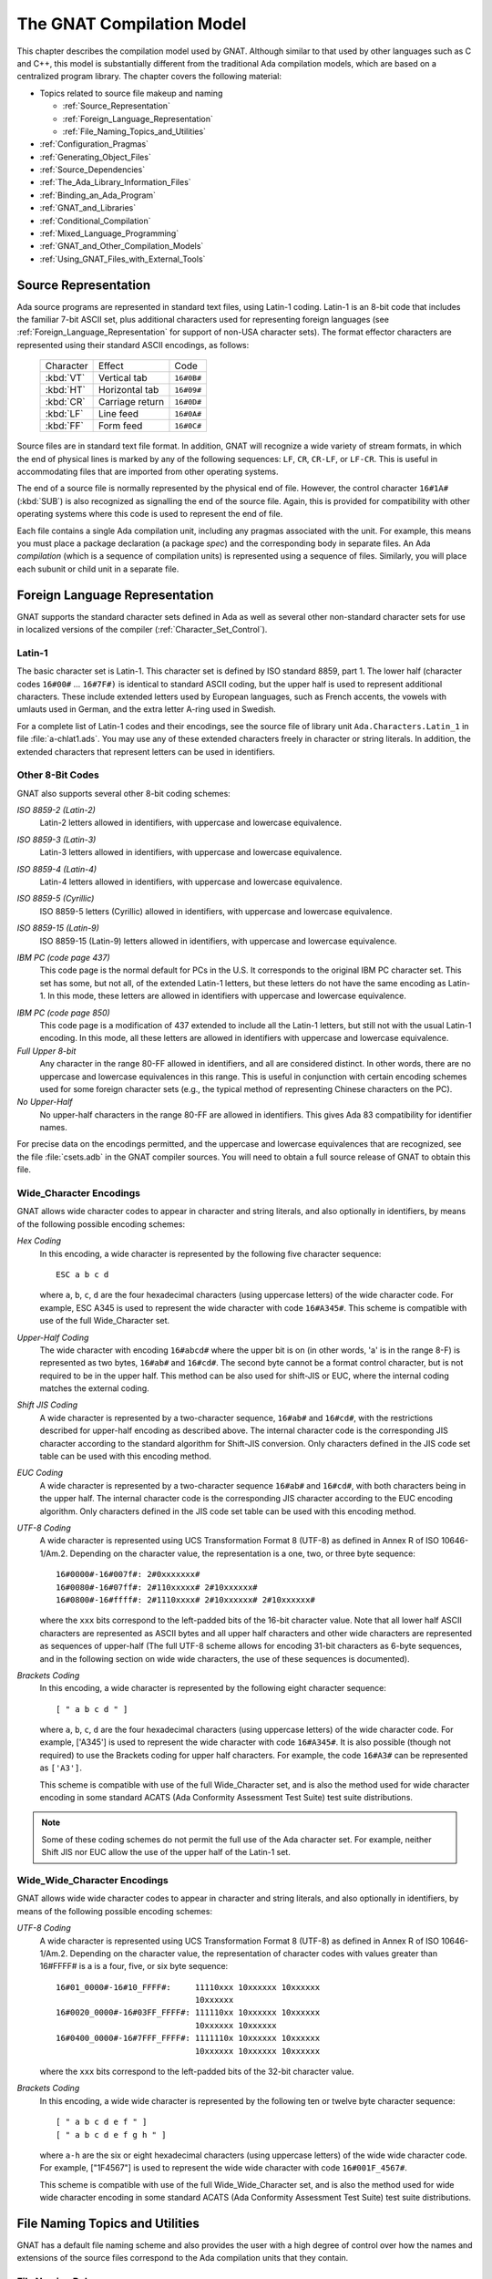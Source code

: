 .. role:: switch(samp)

.. |with| replace:: *with*
.. |withs| replace:: *with*\ s
.. |withed| replace:: *with*\ ed
.. |withing| replace:: *with*\ ing

.. -- Example: A |withing| unit has a |with| clause, it |withs| a |withed| unit


.. _The_GNAT_Compilation_Model:

**************************
The GNAT Compilation Model
**************************

.. index:: ! GNAT compilation model

.. index:: Compilation model

This chapter describes the compilation model used by GNAT. Although
similar to that used by other languages such as C and C++, this model
is substantially different from the traditional Ada compilation models,
which are based on a centralized program library. The chapter covers
the following material:

* Topics related to source file makeup and naming

  * :ref:`Source_Representation`
  * :ref:`Foreign_Language_Representation`
  * :ref:`File_Naming_Topics_and_Utilities`

* :ref:`Configuration_Pragmas`
* :ref:`Generating_Object_Files`
* :ref:`Source_Dependencies`
* :ref:`The_Ada_Library_Information_Files`
* :ref:`Binding_an_Ada_Program`
* :ref:`GNAT_and_Libraries`
* :ref:`Conditional_Compilation`
* :ref:`Mixed_Language_Programming`
* :ref:`GNAT_and_Other_Compilation_Models`
* :ref:`Using_GNAT_Files_with_External_Tools`


.. _Source_Representation:

Source Representation
=====================

.. index:: Latin-1

.. index:: VT, HT, CR, LF, FF

Ada source programs are represented in standard text files, using
Latin-1 coding. Latin-1 is an 8-bit code that includes the familiar
7-bit ASCII set, plus additional characters used for
representing foreign languages (see :ref:`Foreign_Language_Representation`
for support of non-USA character sets). The format effector characters
are represented using their standard ASCII encodings, as follows:

    =========== ======================= ===========
     Character          Effect           Code
    ----------- ----------------------- -----------
    :kbd:`VT`    Vertical tab            ``16#0B#``
    :kbd:`HT`    Horizontal tab          ``16#09#``
    :kbd:`CR`    Carriage return         ``16#0D#``
    :kbd:`LF`    Line feed               ``16#0A#``
    :kbd:`FF`    Form feed               ``16#0C#``
    =========== ======================= ===========

Source files are in standard text file format. In addition, GNAT will
recognize a wide variety of stream formats, in which the end of
physical lines is marked by any of the following sequences:
``LF``, ``CR``, ``CR-LF``, or ``LF-CR``. This is useful
in accommodating files that are imported from other operating systems.

.. index:: pair: End of source file; Source file, end

.. index:: SUB (control character)

The end of a source file is normally represented by the physical end of
file. However, the control character ``16#1A#`` (:kbd:`SUB`) is also
recognized as signalling the end of the source file. Again, this is
provided for compatibility with other operating systems where this
code is used to represent the end of file.

.. index:: spec (definition), compilation (definition)

Each file contains a single Ada compilation unit, including any pragmas
associated with the unit. For example, this means you must place a
package declaration (a package *spec*) and the corresponding body in
separate files. An Ada *compilation* (which is a sequence of
compilation units) is represented using a sequence of files. Similarly,
you will place each subunit or child unit in a separate file.

.. _Foreign_Language_Representation:

Foreign Language Representation
===============================

GNAT supports the standard character sets defined in Ada as well as
several other non-standard character sets for use in localized versions
of the compiler (:ref:`Character_Set_Control`).

.. _Latin-1:

Latin-1
-------

.. index:: Latin-1

The basic character set is Latin-1. This character set is defined by ISO
standard 8859, part 1. The lower half (character codes ``16#00#``
... ``16#7F#)`` is identical to standard ASCII coding, but the upper
half is used to represent additional characters. These include extended letters
used by European languages, such as French accents, the vowels with umlauts
used in German, and the extra letter A-ring used in Swedish.

.. index:: Ada.Characters.Latin_1

For a complete list of Latin-1 codes and their encodings, see the source
file of library unit ``Ada.Characters.Latin_1`` in file
:file:`a-chlat1.ads`.
You may use any of these extended characters freely in character or
string literals. In addition, the extended characters that represent
letters can be used in identifiers.

.. _Other_8-Bit_Codes:

Other 8-Bit Codes
-----------------

GNAT also supports several other 8-bit coding schemes:


.. index:: Latin-2
.. index:: ISO 8859-2

*ISO 8859-2 (Latin-2)*
  Latin-2 letters allowed in identifiers, with uppercase and lowercase
  equivalence.

.. index:: Latin-3
.. index:: ISO 8859-3

*ISO 8859-3 (Latin-3)*
  Latin-3 letters allowed in identifiers, with uppercase and lowercase
  equivalence.


.. index:: Latin-4
.. index:: ISO 8859-4

*ISO 8859-4 (Latin-4)*
  Latin-4 letters allowed in identifiers, with uppercase and lowercase
  equivalence.


.. index:: ISO 8859-5
.. index:: Cyrillic

*ISO 8859-5 (Cyrillic)*
  ISO 8859-5 letters (Cyrillic) allowed in identifiers, with uppercase and
  lowercase equivalence.

.. index:: ISO 8859-15
.. index:: Latin-9

*ISO 8859-15 (Latin-9)*
  ISO 8859-15 (Latin-9) letters allowed in identifiers, with uppercase and
  lowercase equivalence.

.. index:: code page 437 (IBM PC)

*IBM PC (code page 437)*
  This code page is the normal default for PCs in the U.S. It corresponds
  to the original IBM PC character set. This set has some, but not all, of
  the extended Latin-1 letters, but these letters do not have the same
  encoding as Latin-1. In this mode, these letters are allowed in
  identifiers with uppercase and lowercase equivalence.

.. index:: code page 850 (IBM PC)

*IBM PC (code page 850)*
  This code page is a modification of 437 extended to include all the
  Latin-1 letters, but still not with the usual Latin-1 encoding. In this
  mode, all these letters are allowed in identifiers with uppercase and
  lowercase equivalence.


*Full Upper 8-bit*
  Any character in the range 80-FF allowed in identifiers, and all are
  considered distinct. In other words, there are no uppercase and lowercase
  equivalences in this range. This is useful in conjunction with
  certain encoding schemes used for some foreign character sets (e.g.,
  the typical method of representing Chinese characters on the PC).


*No Upper-Half*
  No upper-half characters in the range 80-FF are allowed in identifiers.
  This gives Ada 83 compatibility for identifier names.

For precise data on the encodings permitted, and the uppercase and lowercase
equivalences that are recognized, see the file :file:`csets.adb` in
the GNAT compiler sources. You will need to obtain a full source release
of GNAT to obtain this file.

.. _Wide_Character_Encodings:

Wide_Character Encodings
------------------------

GNAT allows wide character codes to appear in character and string
literals, and also optionally in identifiers, by means of the following
possible encoding schemes:

*Hex Coding*
  In this encoding, a wide character is represented by the following five
  character sequence::

    ESC a b c d

  where ``a``, ``b``, ``c``, ``d`` are the four hexadecimal
  characters (using uppercase letters) of the wide character code. For
  example, ESC A345 is used to represent the wide character with code
  ``16#A345#``.
  This scheme is compatible with use of the full Wide_Character set.

.. index:: Upper-Half Coding

*Upper-Half Coding*
  The wide character with encoding ``16#abcd#`` where the upper bit is on
  (in other words, 'a' is in the range 8-F) is represented as two bytes,
  ``16#ab#`` and ``16#cd#``. The second byte cannot be a format control
  character, but is not required to be in the upper half. This method can
  be also used for shift-JIS or EUC, where the internal coding matches the
  external coding.

.. index:: Shift JIS Coding

*Shift JIS Coding*
  A wide character is represented by a two-character sequence,
  ``16#ab#`` and
  ``16#cd#``, with the restrictions described for upper-half encoding as
  described above. The internal character code is the corresponding JIS
  character according to the standard algorithm for Shift-JIS
  conversion. Only characters defined in the JIS code set table can be
  used with this encoding method.

.. index:: EUC Coding

*EUC Coding*
  A wide character is represented by a two-character sequence
  ``16#ab#`` and
  ``16#cd#``, with both characters being in the upper half. The internal
  character code is the corresponding JIS character according to the EUC
  encoding algorithm. Only characters defined in the JIS code set table
  can be used with this encoding method.


*UTF-8 Coding*
  A wide character is represented using
  UCS Transformation Format 8 (UTF-8) as defined in Annex R of ISO
  10646-1/Am.2. Depending on the character value, the representation
  is a one, two, or three byte sequence::

    16#0000#-16#007f#: 2#0xxxxxxx#
    16#0080#-16#07ff#: 2#110xxxxx# 2#10xxxxxx#
    16#0800#-16#ffff#: 2#1110xxxx# 2#10xxxxxx# 2#10xxxxxx#

  where the ``xxx`` bits correspond to the left-padded bits of the
  16-bit character value. Note that all lower half ASCII characters
  are represented as ASCII bytes and all upper half characters and
  other wide characters are represented as sequences of upper-half
  (The full UTF-8 scheme allows for encoding 31-bit characters as
  6-byte sequences, and in the following section on wide wide
  characters, the use of these sequences is documented).


*Brackets Coding*
  In this encoding, a wide character is represented by the following eight
  character sequence::

    [ " a b c d " ]

  where ``a``, ``b``, ``c``, ``d`` are the four hexadecimal
  characters (using uppercase letters) of the wide character code. For
  example, ['A345'] is used to represent the wide character with code
  ``16#A345#``. It is also possible (though not required) to use the
  Brackets coding for upper half characters. For example, the code
  ``16#A3#`` can be represented as ``['A3']``.

  This scheme is compatible with use of the full Wide_Character set,
  and is also the method used for wide character encoding in some standard
  ACATS (Ada Conformity Assessment Test Suite) test suite distributions.

.. note::

  Some of these coding schemes do not permit the full use of the
  Ada character set. For example, neither Shift JIS nor EUC allow the
  use of the upper half of the Latin-1 set.

.. _Wide_Wide_Character_Encodings:

Wide_Wide_Character Encodings
-----------------------------

GNAT allows wide wide character codes to appear in character and string
literals, and also optionally in identifiers, by means of the following
possible encoding schemes:

*UTF-8 Coding*
  A wide character is represented using
  UCS Transformation Format 8 (UTF-8) as defined in Annex R of ISO
  10646-1/Am.2. Depending on the character value, the representation
  of character codes with values greater than 16#FFFF# is a
  is a four, five, or six byte sequence::

    16#01_0000#-16#10_FFFF#:     11110xxx 10xxxxxx 10xxxxxx
                                 10xxxxxx
    16#0020_0000#-16#03FF_FFFF#: 111110xx 10xxxxxx 10xxxxxx
                                 10xxxxxx 10xxxxxx
    16#0400_0000#-16#7FFF_FFFF#: 1111110x 10xxxxxx 10xxxxxx
                                 10xxxxxx 10xxxxxx 10xxxxxx


  where the ``xxx`` bits correspond to the left-padded bits of the
  32-bit character value.

*Brackets Coding*
  In this encoding, a wide wide character is represented by the following ten or
  twelve byte character sequence::

    [ " a b c d e f " ]
    [ " a b c d e f g h " ]

  where ``a-h`` are the six or eight hexadecimal
  characters (using uppercase letters) of the wide wide character code. For
  example, ["1F4567"] is used to represent the wide wide character with code
  ``16#001F_4567#``.

  This scheme is compatible with use of the full Wide_Wide_Character set,
  and is also the method used for wide wide character encoding in some standard
  ACATS (Ada Conformity Assessment Test Suite) test suite distributions.


.. _File_Naming_Topics_and_Utilities:

File Naming Topics and Utilities
================================

GNAT has a default file naming scheme and also provides the user with
a high degree of control over how the names and extensions of the
source files correspond to the Ada compilation units that they contain.


.. _File_Naming_Rules:

File Naming Rules
-----------------

The default file name is determined by the name of the unit that the
file contains. The name is formed by taking the full expanded name of
the unit and replacing the separating dots with hyphens and using
lowercase for all letters.

An exception arises if the file name generated by the above rules starts
with one of the characters
``a``, ``g``, ``i``, or ``s``, and the second character is a
minus. In this case, the character tilde is used in place
of the minus. The reason for this special rule is to avoid clashes with
the standard names for child units of the packages System, Ada,
Interfaces, and GNAT, which use the prefixes
``s-``, ``a-``, ``i-``, and ``g-``,
respectively.

The file extension is :file:`.ads` for a spec and
:file:`.adb` for a body. The following table shows some
examples of these rules.

   ============================ ===============================
   Source File                   Ada Compilation Unit
   ---------------------------- -------------------------------
   :file:`main.ads`              Main (spec)
   :file:`main.adb`              Main (body)
   :file:`arith_functions.ads`   Arith_Functions (package spec)
   :file:`arith_functions.adb`   Arith_Functions (package body)
   :file:`func-spec.ads`         Func.Spec (child package spec)
   :file:`func-spec.adb`         Func.Spec (child package body)
   :file:`main-sub.adb`          Sub (subunit of Main)
   :file:`a~bad.adb`             A.Bad (child package body)
   ============================ ===============================

Following these rules can result in excessively long
file names if corresponding
unit names are long (for example, if child units or subunits are
heavily nested). An option is available to shorten such long file names
(called file name 'krunching'). This may be particularly useful when
programs being developed with GNAT are to be used on operating systems
with limited file name lengths. :ref:`Using_gnatkr`.

Of course, no file shortening algorithm can guarantee uniqueness over
all possible unit names; if file name krunching is used, it is your
responsibility to ensure no name clashes occur. Alternatively you
can specify the exact file names that you want used, as described
in the next section. Finally, if your Ada programs are migrating from a
compiler with a different naming convention, you can use the gnatchop
utility to produce source files that follow the GNAT naming conventions.
(For details see :ref:`Renaming_Files_with_gnatchop`.)

Note: in the case of Windows or Mac OS operating systems, case is not
significant. So for example on Windows if the canonical name is
:file:`main-sub.adb`, you can use the file name :file:`Main-Sub.adb` instead.
However, case is significant for other operating systems, so for example,
if you want to use other than canonically cased file names on a Unix system,
you need to follow the procedures described in the next section.

.. _Using_Other_File_Names:

Using Other File Names
----------------------

.. index:: File names

In the previous section, we have described the default rules used by
GNAT to determine the file name in which a given unit resides. It is
often convenient to follow these default rules, and if you follow them,
the compiler knows without being explicitly told where to find all
the files it needs.

.. index:: Source_File_Name pragma

However, in some cases, particularly when a program is imported from
another Ada compiler environment, it may be more convenient for the
programmer to specify which file names contain which units. GNAT allows
arbitrary file names to be used by means of the Source_File_Name pragma.
The form of this pragma is as shown in the following examples:

.. code-block:: ada

      pragma Source_File_Name (My_Utilities.Stacks,
        Spec_File_Name => "myutilst_a.ada");
      pragma Source_File_name (My_Utilities.Stacks,
        Body_File_Name => "myutilst.ada");

As shown in this example, the first argument for the pragma is the unit
name (in this example a child unit). The second argument has the form
of a named association. The identifier
indicates whether the file name is for a spec or a body;
the file name itself is given by a string literal.

The source file name pragma is a configuration pragma, which means that
normally it will be placed in the :file:`gnat.adc`
file used to hold configuration
pragmas that apply to a complete compilation environment.
For more details on how the :file:`gnat.adc` file is created and used
see :ref:`Handling_of_Configuration_Pragmas`.

.. index:: gnat.adc

GNAT allows completely arbitrary file names to be specified using the
source file name pragma. However, if the file name specified has an
extension other than :file:`.ads` or :file:`.adb` it is necessary to use
a special syntax when compiling the file. The name in this case must be
preceded by the special sequence ``-x`` followed by a space and the name
of the language, here ``ada``, as in:

.. code-block:: sh

     $ gcc -c -x ada peculiar_file_name.sim

``gnatmake`` handles non-standard file names in the usual manner (the
non-standard file name for the main program is simply used as the
argument to gnatmake). Note that if the extension is also non-standard,
then it must be included in the ``gnatmake`` command, it may not
be omitted.

.. _Alternative_File_Naming_Schemes:

Alternative File Naming Schemes
-------------------------------

.. index:: File naming schemes, alternative

.. index:: File names

The previous section described the use of the ``Source_File_Name``
pragma to allow arbitrary names to be assigned to individual source files.
However, this approach requires one pragma for each file, and especially in
large systems can result in very long :file:`gnat.adc` files, and also create
a maintenance problem.

.. index:: Source_File_Name pragma

GNAT also provides a facility for specifying systematic file naming schemes
other than the standard default naming scheme previously described. An
alternative scheme for naming is specified by the use of
``Source_File_Name`` pragmas having the following format:

.. code-block:: ada

     pragma Source_File_Name (
        Spec_File_Name  => FILE_NAME_PATTERN
      [ , Casing          => CASING_SPEC]
      [ , Dot_Replacement => STRING_LITERAL ] );

     pragma Source_File_Name (
        Body_File_Name  => FILE_NAME_PATTERN
      [ , Casing          => CASING_SPEC ]
      [ , Dot_Replacement => STRING_LITERAL ] ) ;

     pragma Source_File_Name (
        Subunit_File_Name  => FILE_NAME_PATTERN
      [ , Casing          => CASING_SPEC ]
      [ , Dot_Replacement => STRING_LITERAL ] ) ;

     FILE_NAME_PATTERN ::= STRING_LITERAL
     CASING_SPEC ::= Lowercase | Uppercase | Mixedcase

The ``FILE_NAME_PATTERN`` string shows how the file name is constructed.
It contains a single asterisk character, and the unit name is substituted
systematically for this asterisk. The optional parameter
``Casing`` indicates
whether the unit name is to be all upper-case letters, all lower-case letters,
or mixed-case. If no
``Casing`` parameter is used, then the default is all
lower-case.

The optional ``Dot_Replacement`` string is used to replace any periods
that occur in subunit or child unit names. If no ``Dot_Replacement``
argument is used then separating dots appear unchanged in the resulting
file name.
Although the above syntax indicates that the
``Casing`` argument must appear
before the ``Dot_Replacement`` argument, but it
is also permissible to write these arguments in the opposite order.

As indicated, it is possible to specify different naming schemes for
bodies, specs, and subunits. Quite often the rule for subunits is the
same as the rule for bodies, in which case, there is no need to give
a separate ``Subunit_File_Name`` rule, and in this case the
``Body_File_name`` rule is used for subunits as well.

The separate rule for subunits can also be used to implement the rather
unusual case of a compilation environment (e.g., a single directory) which
contains a subunit and a child unit with the same unit name. Although
both units cannot appear in the same partition, the Ada Reference Manual
allows (but does not require) the possibility of the two units coexisting
in the same environment.

The file name translation works in the following steps:

* If there is a specific ``Source_File_Name`` pragma for the given unit,
  then this is always used, and any general pattern rules are ignored.

* If there is a pattern type ``Source_File_Name`` pragma that applies to
  the unit, then the resulting file name will be used if the file exists. If
  more than one pattern matches, the latest one will be tried first, and the
  first attempt resulting in a reference to a file that exists will be used.

* If no pattern type ``Source_File_Name`` pragma that applies to the unit
  for which the corresponding file exists, then the standard GNAT default
  naming rules are used.

As an example of the use of this mechanism, consider a commonly used scheme
in which file names are all lower case, with separating periods copied
unchanged to the resulting file name, and specs end with :file:`.1.ada`, and
bodies end with :file:`.2.ada`. GNAT will follow this scheme if the following
two pragmas appear:

.. code-block:: ada

     pragma Source_File_Name
       (Spec_File_Name => ".1.ada");
     pragma Source_File_Name
       (Body_File_Name => ".2.ada");

The default GNAT scheme is actually implemented by providing the following
default pragmas internally:

.. code-block:: ada

     pragma Source_File_Name
       (Spec_File_Name => ".ads", Dot_Replacement => "-");
     pragma Source_File_Name
       (Body_File_Name => ".adb", Dot_Replacement => "-");

Our final example implements a scheme typically used with one of the
Ada 83 compilers, where the separator character for subunits was '__'
(two underscores), specs were identified by adding :file:`_.ADA`, bodies
by adding :file:`.ADA`, and subunits by
adding :file:`.SEP`. All file names were
upper case. Child units were not present of course since this was an
Ada 83 compiler, but it seems reasonable to extend this scheme to use
the same double underscore separator for child units.

.. code-block:: ada

     pragma Source_File_Name
       (Spec_File_Name => "_.ADA",
        Dot_Replacement => "__",
        Casing = Uppercase);
     pragma Source_File_Name
       (Body_File_Name => ".ADA",
        Dot_Replacement => "__",
        Casing = Uppercase);
     pragma Source_File_Name
       (Subunit_File_Name => ".SEP",
        Dot_Replacement => "__",
        Casing = Uppercase);


.. index:: ! gnatname

.. _Handling_Arbitrary_File_Naming_Conventions_with_gnatname:

Handling Arbitrary File Naming Conventions with ``gnatname``
------------------------------------------------------------

.. index:: File Naming Conventions

.. _Arbitrary_File_Naming_Conventions:

Arbitrary File Naming Conventions
^^^^^^^^^^^^^^^^^^^^^^^^^^^^^^^^^

The GNAT compiler must be able to know the source file name of a compilation
unit.  When using the standard GNAT default file naming conventions
(``.ads`` for specs, ``.adb`` for bodies), the GNAT compiler
does not need additional information.

When the source file names do not follow the standard GNAT default file naming
conventions, the GNAT compiler must be given additional information through
a configuration pragmas file (:ref:`Configuration_Pragmas`)
or a project file.
When the non-standard file naming conventions are well-defined,
a small number of pragmas ``Source_File_Name`` specifying a naming pattern
(:ref:`Alternative_File_Naming_Schemes`) may be sufficient. However,
if the file naming conventions are irregular or arbitrary, a number
of pragma ``Source_File_Name`` for individual compilation units
must be defined.
To help maintain the correspondence between compilation unit names and
source file names within the compiler,
GNAT provides a tool ``gnatname`` to generate the required pragmas for a
set of files.

.. _Running_gnatname:

Running ``gnatname``
^^^^^^^^^^^^^^^^^^^^

The usual form of the ``gnatname`` command is:

.. code-block:: sh

      $ gnatname [ switches ]  naming_pattern  [ naming_patterns ]
          [--and [ switches ]  naming_pattern  [ naming_patterns ]]


All of the arguments are optional. If invoked without any argument,
``gnatname`` will display its usage.

When used with at least one naming pattern, ``gnatname`` will attempt to
find all the compilation units in files that follow at least one of the
naming patterns. To find these compilation units,
``gnatname`` will use the GNAT compiler in syntax-check-only mode on all
regular files.

One or several Naming Patterns may be given as arguments to ``gnatname``.
Each Naming Pattern is enclosed between double quotes (or single
quotes on Windows).
A Naming Pattern is a regular expression similar to the wildcard patterns
used in file names by the Unix shells or the DOS prompt.

``gnatname`` may be called with several sections of directories/patterns.
Sections are separated by the switch :switch:`--and`. In each section, there must be
at least one pattern. If no directory is specified in a section, the current
directory (or the project directory if :switch:`-P` is used) is implied.
The options other that the directory switches and the patterns apply globally
even if they are in different sections.

Examples of Naming Patterns are::

     "*.[12].ada"
     "*.ad[sb]*"
     "body_*"    "spec_*"

For a more complete description of the syntax of Naming Patterns,
see the second kind of regular expressions described in :file:`g-regexp.ads`
(the 'Glob' regular expressions).

When invoked without the switch :switch:`-P`, ``gnatname`` will create a
configuration pragmas file :file:`gnat.adc` in the current working directory,
with pragmas ``Source_File_Name`` for each file that contains a valid Ada
unit.

.. _Switches_for_gnatname:

Switches for ``gnatname``
^^^^^^^^^^^^^^^^^^^^^^^^^

Switches for ``gnatname`` must precede any specified Naming Pattern.

You may specify any of the following switches to ``gnatname``:

.. index:: --version (gnatname)

:switch:`--version`
  Display Copyright and version, then exit disregarding all other options.

.. index:: --help (gnatname)

:switch:`--help`
  If :switch:`--version` was not used, display usage, then exit disregarding
  all other options.

:switch:`--subdirs={dir}`
  Real object, library or exec directories are subdirectories <dir> of the
  specified ones.

:switch:`--no-backup`
  Do not create a backup copy of an existing project file.

:switch:`--and`
  Start another section of directories/patterns.

.. index:: -c (gnatname)

:switch:`-c{filename}`
  Create a configuration pragmas file :file:`filename` (instead of the default
  :file:`gnat.adc`).
  There may be zero, one or more space between :switch:`-c` and
  :file:`filename`.
  :file:`filename` may include directory information. :file:`filename` must be
  writable. There may be only one switch :switch:`-c`.
  When a switch :switch:`-c` is
  specified, no switch :switch:`-P` may be specified (see below).

.. index:: -d (gnatname)

:switch:`-d{dir}`
  Look for source files in directory :file:`dir`. There may be zero, one or more
  spaces between :switch:`-d` and :file:`dir`.
  :file:`dir` may end with ``/**``, that is it may be of the form
  ``root_dir/**``. In this case, the directory ``root_dir`` and all of its
  subdirectories, recursively, have to be searched for sources.
  When a switch :switch:`-d`
  is specified, the current working directory will not be searched for source
  files, unless it is explicitly specified with a :switch:`-d`
  or :switch:`-D` switch.
  Several switches :switch:`-d` may be specified.
  If :file:`dir` is a relative path, it is relative to the directory of
  the configuration pragmas file specified with switch
  :switch:`-c`,
  or to the directory of the project file specified with switch
  :switch:`-P` or,
  if neither switch :switch:`-c`
  nor switch :switch:`-P` are specified, it is relative to the
  current working directory. The directory
  specified with switch :switch:`-d` must exist and be readable.

.. index:: -D (gnatname)

:switch:`-D{filename}`
  Look for source files in all directories listed in text file :file:`filename`.
  There may be zero, one or more spaces between :switch:`-D`
  and :file:`filename`.
  :file:`filename` must be an existing, readable text file.
  Each nonempty line in :file:`filename` must be a directory.
  Specifying switch :switch:`-D` is equivalent to specifying as many
  switches :switch:`-d` as there are nonempty lines in
  :file:`file`.

:switch:`-eL`
  Follow symbolic links when processing project files.

  .. index:: -f (gnatname)

:switch:`-f{pattern}`
  Foreign patterns. Using this switch, it is possible to add sources of languages
  other than Ada to the list of sources of a project file.
  It is only useful if a -P switch is used.
  For example,

  .. code-block:: sh

     gnatname -Pprj -f"*.c" "*.ada"

  will look for Ada units in all files with the :file:`.ada` extension,
  and will add to the list of file for project :file:`prj.gpr` the C files
  with extension :file:`.c`.

  .. index:: -h (gnatname)

:switch:`-h`
  Output usage (help) information. The output is written to :file:`stdout`.

  .. index:: -P (gnatname)

:switch:`-P{proj}`
  Create or update project file :file:`proj`. There may be zero, one or more space
  between :switch:`-P` and :file:`proj`. :file:`proj` may include directory
  information. :file:`proj` must be writable.
  There may be only one switch :switch:`-P`.
  When a switch :switch:`-P` is specified,
  no switch :switch:`-c` may be specified.
  On all platforms, except on VMS, when ``gnatname`` is invoked for an
  existing project file <proj>.gpr, a backup copy of the project file is created
  in the project directory with file name <proj>.gpr.saved_x. 'x' is the first
  non negative number that makes this backup copy a new file.

  .. index:: -v (gnatname)

:switch:`-v`
  Verbose mode. Output detailed explanation of behavior to :file:`stdout`.
  This includes name of the file written, the name of the directories to search
  and, for each file in those directories whose name matches at least one of
  the Naming Patterns, an indication of whether the file contains a unit,
  and if so the name of the unit.

.. index:: -v -v (gnatname)

:switch:`-v -v`
  Very Verbose mode. In addition to the output produced in verbose mode,
  for each file in the searched directories whose name matches none of
  the Naming Patterns, an indication is given that there is no match.

  .. index:: -x (gnatname)

:switch:`-x{pattern}`
  Excluded patterns. Using this switch, it is possible to exclude some files
  that would match the name patterns. For example,

  .. code-block:: sh

      gnatname -x "*_nt.ada" "*.ada"

  will look for Ada units in all files with the :file:`.ada` extension,
  except those whose names end with :file:`_nt.ada`.


.. _Examples_of_gnatname_Usage:

Examples of ``gnatname`` Usage
^^^^^^^^^^^^^^^^^^^^^^^^^^^^^^

.. code-block:: sh

     $ gnatname -c /home/me/names.adc -d sources "[a-z]*.ada*"

In this example, the directory :file:`/home/me` must already exist
and be writable. In addition, the directory
:file:`/home/me/sources` (specified by
:switch:`-d sources`) must exist and be readable.

Note the optional spaces after :switch:`-c` and :switch:`-d`.

.. code-block:: sh

     $ gnatname -P/home/me/proj -x "*_nt_body.ada"
     -dsources -dsources/plus -Dcommon_dirs.txt "body_*" "spec_*"

Note that several switches :switch:`-d` may be used,
even in conjunction with one or several switches
:switch:`-D`. Several Naming Patterns and one excluded pattern
are used in this example.


.. _File_Name_Krunching_with_gnatkr:

File Name Krunching with ``gnatkr``
-----------------------------------

.. index:: ! gnatkr

This section discusses the method used by the compiler to shorten
the default file names chosen for Ada units so that they do not
exceed the maximum length permitted. It also describes the
``gnatkr`` utility that can be used to determine the result of
applying this shortening.

.. _About_gnatkr:

About ``gnatkr``
^^^^^^^^^^^^^^^^

The default file naming rule in GNAT
is that the file name must be derived from
the unit name. The exact default rule is as follows:

* Take the unit name and replace all dots by hyphens.

* If such a replacement occurs in the
  second character position of a name, and the first character is
  :samp:`a`, :samp:`g`, :samp:`s`, or :samp:`i`,
  then replace the dot by the character
  :samp:`~` (tilde)
  instead of a minus.

  The reason for this exception is to avoid clashes
  with the standard names for children of System, Ada, Interfaces,
  and GNAT, which use the prefixes
  :samp:`s-`, :samp:`a-`, :samp:`i-`, and :samp:`g-`,
  respectively.

The :switch:`-gnatk{nn}`
switch of the compiler activates a 'krunching'
circuit that limits file names to nn characters (where nn is a decimal
integer).

The ``gnatkr`` utility can be used to determine the krunched name for
a given file, when krunched to a specified maximum length.

.. _Using_gnatkr:

Using ``gnatkr``
^^^^^^^^^^^^^^^^

The ``gnatkr`` command has the form:

.. code-block:: sh

      $ gnatkr name [ length ]

``name`` is the uncrunched file name, derived from the name of the unit
in the standard manner described in the previous section (i.e., in particular
all dots are replaced by hyphens). The file name may or may not have an
extension (defined as a suffix of the form period followed by arbitrary
characters other than period). If an extension is present then it will
be preserved in the output. For example, when krunching :file:`hellofile.ads`
to eight characters, the result will be hellofil.ads.

Note: for compatibility with previous versions of ``gnatkr`` dots may
appear in the name instead of hyphens, but the last dot will always be
taken as the start of an extension. So if ``gnatkr`` is given an argument
such as :file:`Hello.World.adb` it will be treated exactly as if the first
period had been a hyphen, and for example krunching to eight characters
gives the result :file:`hellworl.adb`.

Note that the result is always all lower case.
Characters of the other case are folded as required.

``length`` represents the length of the krunched name. The default
when no argument is given is 8 characters. A length of zero stands for
unlimited, in other words do not chop except for system files where the
implied crunching length is always eight characters.

The output is the krunched name. The output has an extension only if the
original argument was a file name with an extension.

.. _Krunching_Method:

Krunching Method
^^^^^^^^^^^^^^^^

The initial file name is determined by the name of the unit that the file
contains. The name is formed by taking the full expanded name of the
unit and replacing the separating dots with hyphens and
using lowercase
for all letters, except that a hyphen in the second character position is
replaced by a tilde if the first character is
:samp:`a`, :samp:`i`, :samp:`g`, or :samp:`s`.
The extension is ``.ads`` for a
spec and ``.adb`` for a body.
Krunching does not affect the extension, but the file name is shortened to
the specified length by following these rules:

* The name is divided into segments separated by hyphens, tildes or
  underscores and all hyphens, tildes, and underscores are
  eliminated. If this leaves the name short enough, we are done.

* If the name is too long, the longest segment is located (left-most
  if there are two of equal length), and shortened by dropping
  its last character. This is repeated until the name is short enough.

  As an example, consider the krunching of :file:`our-strings-wide_fixed.adb`
  to fit the name into 8 characters as required by some operating systems::

      our-strings-wide_fixed 22
      our strings wide fixed 19
      our string  wide fixed 18
      our strin   wide fixed 17
      our stri    wide fixed 16
      our stri    wide fixe  15
      our str     wide fixe  14
      our str     wid  fixe  13
      our str     wid  fix   12
      ou  str     wid  fix   11
      ou  st      wid  fix   10
      ou  st      wi   fix   9
      ou  st      wi   fi    8
      Final file name: oustwifi.adb

* The file names for all predefined units are always krunched to eight
  characters. The krunching of these predefined units uses the following
  special prefix replacements:

  ===================== ==============
  Prefix                 Replacement
  --------------------- --------------
  :file:`ada-`           :file:`a-`
  :file:`gnat-`          :file:`g-`
  :file:`interfac es-`   :file:`i-`
  :file:`system-`        :file:`s-`
  ===================== ==============

  These system files have a hyphen in the second character position. That
  is why normal user files replace such a character with a
  tilde, to avoid confusion with system file names.

  As an example of this special rule, consider
  :file:`ada-strings-wide_fixed.adb`, which gets krunched as follows::

      ada-strings-wide_fixed 22
      a-  strings wide fixed 18
      a-  string  wide fixed 17
      a-  strin   wide fixed 16
      a-  stri    wide fixed 15
      a-  stri    wide fixe  14
      a-  str     wide fixe  13
      a-  str     wid  fixe  12
      a-  str     wid  fix   11
      a-  st      wid  fix   10
      a-  st      wi   fix   9
      a-  st      wi   fi    8
      Final file name: a-stwifi.adb

Of course no file shortening algorithm can guarantee uniqueness over all
possible unit names, and if file name krunching is used then it is your
responsibility to ensure that no name clashes occur. The utility
program ``gnatkr`` is supplied for conveniently determining the
krunched name of a file.

.. _Examples_of_gnatkr_Usage:

Examples of ``gnatkr`` Usage
^^^^^^^^^^^^^^^^^^^^^^^^^^^^

::

    $ gnatkr very_long_unit_name.ads      --> velounna.ads
    $ gnatkr grandparent-parent-child.ads --> grparchi.ads
    $ gnatkr Grandparent.Parent.Child.ads --> grparchi.ads
    $ gnatkr grandparent-parent-child     --> grparchi
    $ gnatkr very_long_unit_name.ads/count=6 --> vlunna.ads
    $ gnatkr very_long_unit_name.ads/count=0 --> very_long_unit_name.ads


.. _Renaming_Files_with_gnatchop:

Renaming Files with ``gnatchop``
--------------------------------

.. index:: ! gnatchop

This section discusses how to handle files with multiple units by using
the ``gnatchop`` utility. This utility is also useful in renaming
files to meet the standard GNAT default file naming conventions.

.. _Handling_Files_with_Multiple_Units:

Handling Files with Multiple Units
^^^^^^^^^^^^^^^^^^^^^^^^^^^^^^^^^^

The basic compilation model of GNAT requires that a file submitted to the
compiler have only one unit and there be a strict correspondence
between the file name and the unit name.

If you want to keep your files with multiple units,
perhaps to maintain compatibility with some other Ada compilation system,
you can use ``gnatname`` to generate or update your project files.
Generated or modified project files can be processed by GNAT.

See :ref:`Handling_Arbitrary_File_Naming_Conventions_with_gnatname`
for more details on how to use `gnatname`.

Alternatively, if you want to permanently restructure a set of 'foreign'
files so that they match the GNAT rules, and do the remaining development
using the GNAT structure, you can simply use ``gnatchop`` once, generate the
new set of files and work with them from that point on.

Note that if your file containing multiple units starts with a byte order
mark (BOM) specifying UTF-8 encoding, then the files generated by gnatchop
will each start with a copy of this BOM, meaning that they can be compiled
automatically in UTF-8 mode without needing to specify an explicit encoding.

.. _Operating_gnatchop_in_Compilation_Mode:

Operating gnatchop in Compilation Mode
^^^^^^^^^^^^^^^^^^^^^^^^^^^^^^^^^^^^^^

The basic function of ``gnatchop`` is to take a file with multiple units
and split it into separate files. The boundary between files is reasonably
clear, except for the issue of comments and pragmas. In default mode, the
rule is that any pragmas between units belong to the previous unit, except
that configuration pragmas always belong to the following unit. Any comments
belong to the following unit. These rules
almost always result in the right choice of
the split point without needing to mark it explicitly and most users will
find this default to be what they want. In this default mode it is incorrect to
submit a file containing only configuration pragmas, or one that ends in
configuration pragmas, to ``gnatchop``.

However, using a special option to activate 'compilation mode',
``gnatchop``
can perform another function, which is to provide exactly the semantics
required by the RM for handling of configuration pragmas in a compilation.
In the absence of configuration pragmas (at the main file level), this
option has no effect, but it causes such configuration pragmas to be handled
in a quite different manner.

First, in compilation mode, if ``gnatchop`` is given a file that consists of
only configuration pragmas, then this file is appended to the
:file:`gnat.adc` file in the current directory. This behavior provides
the required behavior described in the RM for the actions to be taken
on submitting such a file to the compiler, namely that these pragmas
should apply to all subsequent compilations in the same compilation
environment. Using GNAT, the current directory, possibly containing a
:file:`gnat.adc` file is the representation
of a compilation environment. For more information on the
:file:`gnat.adc` file, see :ref:`Handling_of_Configuration_Pragmas`.

Second, in compilation mode, if ``gnatchop``
is given a file that starts with
configuration pragmas, and contains one or more units, then these
configuration pragmas are prepended to each of the chopped files. This
behavior provides the required behavior described in the RM for the
actions to be taken on compiling such a file, namely that the pragmas
apply to all units in the compilation, but not to subsequently compiled
units.

Finally, if configuration pragmas appear between units, they are appended
to the previous unit. This results in the previous unit being illegal,
since the compiler does not accept configuration pragmas that follow
a unit. This provides the required RM behavior that forbids configuration
pragmas other than those preceding the first compilation unit of a
compilation.

For most purposes, ``gnatchop`` will be used in default mode. The
compilation mode described above is used only if you need exactly
accurate behavior with respect to compilations, and you have files
that contain multiple units and configuration pragmas. In this
circumstance the use of ``gnatchop`` with the compilation mode
switch provides the required behavior, and is for example the mode
in which GNAT processes the ACVC tests.


.. _Command_Line_for_gnatchop:

Command Line for ``gnatchop``
^^^^^^^^^^^^^^^^^^^^^^^^^^^^^

The ``gnatchop`` command has the form:

.. code-block:: sh

     $ gnatchop switches file_name [file_name ...]
           [directory]

The only required argument is the file name of the file to be chopped.
There are no restrictions on the form of this file name. The file itself
contains one or more Ada units, in normal GNAT format, concatenated
together. As shown, more than one file may be presented to be chopped.

When run in default mode, ``gnatchop`` generates one output file in
the current directory for each unit in each of the files.

``directory``, if specified, gives the name of the directory to which
the output files will be written. If it is not specified, all files are
written to the current directory.

For example, given a
file called :file:`hellofiles` containing

.. code-block:: ada

     procedure Hello;

     with Ada.Text_IO; use Ada.Text_IO;
     procedure Hello is
     begin
        Put_Line ("Hello");
     end Hello;

the command

.. code-block:: sh

     $ gnatchop hellofiles

generates two files in the current directory, one called
:file:`hello.ads` containing the single line that is the procedure spec,
and the other called :file:`hello.adb` containing the remaining text. The
original file is not affected. The generated files can be compiled in
the normal manner.

When gnatchop is invoked on a file that is empty or that contains only empty
lines and/or comments, gnatchop will not fail, but will not produce any
new sources.

For example, given a
file called :file:`toto.txt` containing

.. code-block:: ada

     --  Just a comment

the command

.. code-block:: sh

     $ gnatchop toto.txt

will not produce any new file and will result in the following warnings::

     toto.txt:1:01: warning: empty file, contains no compilation units
     no compilation units found
     no source files written


.. _Switches_for_gnatchop:

Switches for ``gnatchop``
^^^^^^^^^^^^^^^^^^^^^^^^^

``gnatchop`` recognizes the following switches:


.. index:: --version (gnatchop)

:switch:`--version`
  Display Copyright and version, then exit disregarding all other options.

.. index:: --help (gnatchop)

:switch:`--help`
  If :switch:`--version` was not used, display usage, then exit disregarding
  all other options.

.. index:: -c (gnatchop)

:switch:`-c`
  Causes ``gnatchop`` to operate in compilation mode, in which
  configuration pragmas are handled according to strict RM rules. See
  previous section for a full description of this mode.

:switch:`-gnat{xxx}`
  This passes the given :switch:`-gnat{xxx}` switch to ``gnat`` which is
  used to parse the given file. Not all *xxx* options make sense,
  but for example, the use of :switch:`-gnati2` allows ``gnatchop`` to
  process a source file that uses Latin-2 coding for identifiers.

:switch:`-h`
  Causes ``gnatchop`` to generate a brief help summary to the standard
  output file showing usage information.

.. index:: -k (gnatchop)

:switch:`-k{mm}`
  Limit generated file names to the specified number ``mm``
  of characters.
  This is useful if the
  resulting set of files is required to be interoperable with systems
  which limit the length of file names.
  No space is allowed between the :switch:`-k` and the numeric value. The numeric
  value may be omitted in which case a default of :switch:`-k8`,
  suitable for use
  with DOS-like file systems, is used. If no :switch:`-k` switch
  is present then
  there is no limit on the length of file names.

.. index:: -p (gnatchop)

:switch:`-p`
  Causes the file modification time stamp of the input file to be
  preserved and used for the time stamp of the output file(s). This may be
  useful for preserving coherency of time stamps in an environment where
  ``gnatchop`` is used as part of a standard build process.

.. index:: -q (gnatchop)

:switch:`-q`
  Causes output of informational messages indicating the set of generated
  files to be suppressed. Warnings and error messages are unaffected.

.. index:: -r (gnatchop)
.. index:: Source_Reference pragmas

:switch:`-r`
  Generate ``Source_Reference`` pragmas. Use this switch if the output
  files are regarded as temporary and development is to be done in terms
  of the original unchopped file. This switch causes
  ``Source_Reference`` pragmas to be inserted into each of the
  generated files to refers back to the original file name and line number.
  The result is that all error messages refer back to the original
  unchopped file.
  In addition, the debugging information placed into the object file (when
  the :switch:`-g` switch of ``gcc`` or ``gnatmake`` is
  specified)
  also refers back to this original file so that tools like profilers and
  debuggers will give information in terms of the original unchopped file.

  If the original file to be chopped itself contains
  a ``Source_Reference``
  pragma referencing a third file, then gnatchop respects
  this pragma, and the generated ``Source_Reference`` pragmas
  in the chopped file refer to the original file, with appropriate
  line numbers. This is particularly useful when ``gnatchop``
  is used in conjunction with ``gnatprep`` to compile files that
  contain preprocessing statements and multiple units.

.. index:: -v (gnatchop)

:switch:`-v`
  Causes ``gnatchop`` to operate in verbose mode. The version
  number and copyright notice are output, as well as exact copies of
  the gnat1 commands spawned to obtain the chop control information.

.. index:: -w (gnatchop)

:switch:`-w`
  Overwrite existing file names. Normally ``gnatchop`` regards it as a
  fatal error if there is already a file with the same name as a
  file it would otherwise output, in other words if the files to be
  chopped contain duplicated units. This switch bypasses this
  check, and causes all but the last instance of such duplicated
  units to be skipped.

.. index:: --GCC= (gnatchop)

:switch:`--GCC={xxxx}`
  Specify the path of the GNAT parser to be used. When this switch is used,
  no attempt is made to add the prefix to the GNAT parser executable.


.. _Examples_of_gnatchop_Usage:

Examples of ``gnatchop`` Usage
^^^^^^^^^^^^^^^^^^^^^^^^^^^^^^

.. code-block:: sh

      $ gnatchop -w hello_s.ada prerelease/files

Chops the source file :file:`hello_s.ada`. The output files will be
placed in the directory :file:`prerelease/files`,
overwriting any
files with matching names in that directory (no files in the current
directory are modified).

.. code-block:: sh

      $ gnatchop archive

Chops the source file :file:`archive`
into the current directory. One
useful application of ``gnatchop`` is in sending sets of sources
around, for example in email messages. The required sources are simply
concatenated (for example, using a Unix ``cat``
command), and then
``gnatchop`` is used at the other end to reconstitute the original
file names.

.. code-block:: sh

      $ gnatchop file1 file2 file3 direc

Chops all units in files :file:`file1`, :file:`file2`, :file:`file3`, placing
the resulting files in the directory :file:`direc`. Note that if any units
occur more than once anywhere within this set of files, an error message
is generated, and no files are written. To override this check, use the
:switch:`-w` switch,
in which case the last occurrence in the last file will
be the one that is output, and earlier duplicate occurrences for a given
unit will be skipped.

.. _Configuration_Pragmas:

Configuration Pragmas
=====================

.. index:: Configuration pragmas

.. index:: Pragmas, configuration

Configuration pragmas include those pragmas described as
such in the Ada Reference Manual, as well as
implementation-dependent pragmas that are configuration pragmas.
See the ``Implementation_Defined_Pragmas`` chapter in the
:title:`GNAT_Reference_Manual` for details on these
additional GNAT-specific configuration pragmas.
Most notably, the pragma ``Source_File_Name``, which allows
specifying non-default names for source files, is a configuration
pragma. The following is a complete list of configuration pragmas
recognized by GNAT::

     Ada_83
     Ada_95
     Ada_05
     Ada_2005
     Ada_12
     Ada_2012
     Ada_2022
     Aggregate_Individually_Assign
     Allow_Integer_Address
     Annotate
     Assertion_Policy
     Assume_No_Invalid_Values
     C_Pass_By_Copy
     Check_Float_Overflow
     Check_Name
     Check_Policy
     Component_Alignment
     Convention_Identifier
     Debug_Policy
     Default_Scalar_Storage_Order
     Default_Storage_Pool
     Detect_Blocking
     Disable_Atomic_Synchronization
     Discard_Names
     Elaboration_Checks
     Eliminate
     Enable_Atomic_Synchronization
     Extend_System
     Extensions_Allowed
     External_Name_Casing
     Fast_Math
     Favor_Top_Level
     Ignore_Pragma
     Implicit_Packing
     Initialize_Scalars
     Interrupt_State
     Interrupts_System_By_Default
     License
     Locking_Policy
     No_Component_Reordering
     No_Heap_Finalization
     No_Strict_Aliasing
     Normalize_Scalars
     Optimize_Alignment
     Overflow_Mode
     Overriding_Renamings
     Partition_Elaboration_Policy
     Persistent_BSS
     Prefix_Exception_Messages
     Priority_Specific_Dispatching
     Profile
     Profile_Warnings
     Queuing_Policy
     Rename_Pragma
     Restrictions
     Restriction_Warnings
     Reviewable
     Short_Circuit_And_Or
     Source_File_Name
     Source_File_Name_Project
     SPARK_Mode
     Style_Checks
     Suppress
     Suppress_Exception_Locations
     Task_Dispatching_Policy
     Unevaluated_Use_Of_Old
     Unsuppress
     Use_VADS_Size
     User_Aspect_Definition
     Validity_Checks
     Warning_As_Error
     Warnings
     Wide_Character_Encoding


.. _Handling_of_Configuration_Pragmas:

Handling of Configuration Pragmas
---------------------------------

Configuration pragmas may either appear at the start of a compilation
unit, or they can appear in a configuration pragma file to apply to
all compilations performed in a given compilation environment.

GNAT also provides the ``gnatchop`` utility to provide an automatic
way to handle configuration pragmas following the semantics for
compilations (that is, files with multiple units), described in the RM.
See :ref:`Operating_gnatchop_in_Compilation_Mode` for details.
However, for most purposes, it will be more convenient to edit the
:file:`gnat.adc` file that contains configuration pragmas directly,
as described in the following section.

In the case of ``Restrictions`` pragmas appearing as configuration
pragmas in individual compilation units, the exact handling depends on
the type of restriction.

Restrictions that require partition-wide consistency (like
``No_Tasking``) are
recognized wherever they appear
and can be freely inherited, e.g. from a |withed| unit to the |withing|
unit. This makes sense since the binder will in any case insist on seeing
consistent use, so any unit not conforming to any restrictions that are
anywhere in the partition will be rejected, and you might as well find
that out at compile time rather than at bind time.

For restrictions that do not require partition-wide consistency, e.g.
SPARK or No_Implementation_Attributes, in general the restriction applies
only to the unit in which the pragma appears, and not to any other units.

The exception is No_Elaboration_Code which always applies to the entire
object file from a compilation, i.e. to the body, spec, and all subunits.
This restriction can be specified in a configuration pragma file, or it
can be on the body and/or the spec (in either case it applies to all the
relevant units). It can appear on a subunit only if it has previously
appeared in the body of spec.


.. _The_Configuration_Pragmas_Files:

The Configuration Pragmas Files
-------------------------------

.. index:: gnat.adc

In GNAT a compilation environment is defined by the current
directory at the time that a compile command is given. This current
directory is searched for a file whose name is :file:`gnat.adc`. If
this file is present, it is expected to contain one or more
configuration pragmas that will be applied to the current compilation.
However, if the switch :switch:`-gnatA` is used, :file:`gnat.adc` is not
considered. When taken into account, :file:`gnat.adc` is added to the
dependencies, so that if :file:`gnat.adc` is modified later, an invocation of
``gnatmake`` will recompile the source.

Configuration pragmas may be entered into the :file:`gnat.adc` file
either by running ``gnatchop`` on a source file that consists only of
configuration pragmas, or more conveniently by direct editing of the
:file:`gnat.adc` file, which is a standard format source file.

Besides :file:`gnat.adc`, additional files containing configuration
pragmas may be applied to the current compilation using the switch
:switch:`-gnatec={path}` where ``path`` must designate an existing file that
contains only configuration pragmas. These configuration pragmas are
in addition to those found in :file:`gnat.adc` (provided :file:`gnat.adc`
is present and switch :switch:`-gnatA` is not used).

It is allowable to specify several switches :switch:`-gnatec=`, all of which
will be taken into account.

Files containing configuration pragmas specified with switches
:switch:`-gnatec=` are added to the dependencies, unless they are
temporary files. A file is considered temporary if its name ends in
:file:`.tmp` or :file:`.TMP`. Certain tools follow this naming
convention because they pass information to ``gcc`` via
temporary files that are immediately deleted; it doesn't make sense to
depend on a file that no longer exists. Such tools include
``gprbuild``, ``gnatmake``, and ``gnatcheck``.

By default, configuration pragma files are stored by their absolute paths in
ALI files. You can use the :switch:`-gnateb` switch in order to store them by
their basename instead.

If you are using project file, a separate mechanism is provided using
project attributes.

.. --Comment
   See :ref:`Specifying_Configuration_Pragmas` for more details.


.. _Generating_Object_Files:

Generating Object Files
=======================

An Ada program consists of a set of source files, and the first step in
compiling the program is to generate the corresponding object files.
These are generated by compiling a subset of these source files.
The files you need to compile are the following:

* If a package spec has no body, compile the package spec to produce the
  object file for the package.

* If a package has both a spec and a body, compile the body to produce the
  object file for the package. The source file for the package spec need
  not be compiled in this case because there is only one object file, which
  contains the code for both the spec and body of the package.

* For a subprogram, compile the subprogram body to produce the object file
  for the subprogram. The spec, if one is present, is as usual in a
  separate file, and need not be compiled.

.. index:: Subunits

* In the case of subunits, only compile the parent unit. A single object
  file is generated for the entire subunit tree, which includes all the
  subunits.

* Compile child units independently of their parent units
  (though, of course, the spec of all the ancestor unit must be present in order
  to compile a child unit).

  .. index:: Generics

* Compile generic units in the same manner as any other units. The object
  files in this case are small dummy files that contain at most the
  flag used for elaboration checking. This is because GNAT always handles generic
  instantiation by means of macro expansion. However, it is still necessary to
  compile generic units, for dependency checking and elaboration purposes.

The preceding rules describe the set of files that must be compiled to
generate the object files for a program. Each object file has the same
name as the corresponding source file, except that the extension is
:file:`.o` as usual.

You may wish to compile other files for the purpose of checking their
syntactic and semantic correctness. For example, in the case where a
package has a separate spec and body, you would not normally compile the
spec. However, it is convenient in practice to compile the spec to make
sure it is error-free before compiling clients of this spec, because such
compilations will fail if there is an error in the spec.

GNAT provides an option for compiling such files purely for the
purposes of checking correctness; such compilations are not required as
part of the process of building a program. To compile a file in this
checking mode, use the :switch:`-gnatc` switch.

.. _Source_Dependencies:

Source Dependencies
===================

A given object file clearly depends on the source file which is compiled
to produce it. Here we are using "depends" in the sense of a typical
``make`` utility; in other words, an object file depends on a source
file if changes to the source file require the object file to be
recompiled.
In addition to this basic dependency, a given object may depend on
additional source files as follows:

* If a file being compiled |withs| a unit ``X``, the object file
  depends on the file containing the spec of unit ``X``. This includes
  files that are |withed| implicitly either because they are parents
  of |withed| child units or they are run-time units required by the
  language constructs used in a particular unit.

* If a file being compiled instantiates a library level generic unit, the
  object file depends on both the spec and body files for this generic
  unit.

* If a file being compiled instantiates a generic unit defined within a
  package, the object file depends on the body file for the package as
  well as the spec file.

.. index:: Inline
.. index:: -gnatn switch

* If a file being compiled contains a call to a subprogram for which
  pragma ``Inline`` applies and inlining is activated with the
  :switch:`-gnatn` switch, the object file depends on the file containing the
  body of this subprogram as well as on the file containing the spec. Note
  that for inlining to actually occur as a result of the use of this switch,
  it is necessary to compile in optimizing mode.

  .. index:: -gnatN switch

  The use of :switch:`-gnatN` activates  inlining optimization
  that is performed by the front end of the compiler. This inlining does
  not require that the code generation be optimized. Like :switch:`-gnatn`,
  the use of this switch generates additional dependencies.

  When using a gcc-based back end, then the use of
  :switch:`-gnatN` is deprecated, and the use of :switch:`-gnatn` is preferred.
  Historically front end inlining was more extensive than the gcc back end
  inlining, but that is no longer the case.

* If an object file :file:`O` depends on the proper body of a subunit through
  inlining or instantiation, it depends on the parent unit of the subunit.
  This means that any modification of the parent unit or one of its subunits
  affects the compilation of :file:`O`.

* The object file for a parent unit depends on all its subunit body files.

* The previous two rules meant that for purposes of computing dependencies and
  recompilation, a body and all its subunits are treated as an indivisible whole.

  These rules are applied transitively: if unit ``A`` |withs|
  unit ``B``, whose elaboration calls an inlined procedure in package
  ``C``, the object file for unit ``A`` will depend on the body of
  ``C``, in file :file:`c.adb`.

  The set of dependent files described by these rules includes all the
  files on which the unit is semantically dependent, as dictated by the
  Ada language standard. However, it is a superset of what the
  standard describes, because it includes generic, inline, and subunit
  dependencies.

  An object file must be recreated by recompiling the corresponding source
  file if any of the source files on which it depends are modified. For
  example, if the ``make`` utility is used to control compilation,
  the rule for an Ada object file must mention all the source files on
  which the object file depends, according to the above definition.
  The determination of the necessary
  recompilations is done automatically when one uses ``gnatmake``.

.. _The_Ada_Library_Information_Files:

The Ada Library Information Files
=================================

.. index:: Ada Library Information files

.. index:: ALI files

Each compilation actually generates two output files. The first of these
is the normal object file that has a :file:`.o` extension. The second is a
text file containing full dependency information. It has the same
name as the source file, but an :file:`.ali` extension.
This file is known as the Ada Library Information (:file:`ALI`) file.
The following information is contained in the :file:`ALI` file.

* Version information (indicates which version of GNAT was used to compile
  the unit(s) in question)

* Main program information (including priority and time slice settings,
  as well as the wide character encoding used during compilation).

* List of arguments used in the ``gcc`` command for the compilation

* Attributes of the unit, including configuration pragmas used, an indication
  of whether the compilation was successful, exception model used etc.

* A list of relevant restrictions applying to the unit (used for consistency)
  checking.

* Categorization information (e.g., use of pragma ``Pure``).

* Information on all |withed| units, including presence of
  ``Elaborate`` or ``Elaborate_All`` pragmas.

* Information from any ``Linker_Options`` pragmas used in the unit

* Information on the use of ``Body_Version`` or ``Version``
  attributes in the unit.

* Dependency information. This is a list of files, together with
  time stamp and checksum information. These are files on which
  the unit depends in the sense that recompilation is required
  if any of these units are modified.

* Cross-reference data. Contains information on all entities referenced
  in the unit. Used by some tools to provide cross-reference information.

For a full detailed description of the format of the :file:`ALI` file,
see the source of the body of unit ``Lib.Writ``, contained in file
:file:`lib-writ.adb` in the GNAT compiler sources.


.. _Binding_an_Ada_Program:

Binding an Ada Program
======================

When using languages such as C and C++, once the source files have been
compiled the only remaining step in building an executable program
is linking the object modules together. This means that it is possible to
link an inconsistent version of a program, in which two units have
included different versions of the same header.

The rules of Ada do not permit such an inconsistent program to be built.
For example, if two clients have different versions of the same package,
it is illegal to build a program containing these two clients.
These rules are enforced by the GNAT binder, which also determines an
elaboration order consistent with the Ada rules.

The GNAT binder is run after all the object files for a program have
been created. It is given the name of the main program unit, and from
this it determines the set of units required by the program, by reading the
corresponding ALI files. It generates error messages if the program is
inconsistent or if no valid order of elaboration exists.

If no errors are detected, the binder produces a main program, in Ada by
default, that contains calls to the elaboration procedures of those
compilation unit that require them, followed by
a call to the main program. This Ada program is compiled to generate the
object file for the main program. The name of
the Ada file is :file:`b~xxx.adb` (with the corresponding spec
:file:`b~xxx.ads`) where ``xxx`` is the name of the
main program unit.

Finally, the linker is used to build the resulting executable program,
using the object from the main program from the bind step as well as the
object files for the Ada units of the program.


.. _GNAT_and_Libraries:

GNAT and Libraries
==================

.. index:: Library building and using

This section describes how to build and use libraries with GNAT, and also shows
how to recompile the GNAT run-time library. You should be familiar with the
Project Manager facility (see the *GNAT_Project_Manager* chapter of the
*GPRbuild User's Guide*) before reading this chapter.

.. _Introduction_to_Libraries_in_GNAT:

Introduction to Libraries in GNAT
---------------------------------

A library is, conceptually, a collection of objects which does not have its
own main thread of execution, but rather provides certain services to the
applications that use it. A library can be either statically linked with the
application, in which case its code is directly included in the application,
or, on platforms that support it, be dynamically linked, in which case
its code is shared by all applications making use of this library.

GNAT supports both types of libraries.
In the static case, the compiled code can be provided in different ways. The
simplest approach is to provide directly the set of objects resulting from
compilation of the library source files. Alternatively, you can group the
objects into an archive using whatever commands are provided by the operating
system. For the latter case, the objects are grouped into a shared library.

In the GNAT environment, a library has three types of components:

*  Source files,

*  :file:`ALI` files (see :ref:`The_Ada_Library_Information_Files`), and

*  Object files, an archive or a shared library.

A GNAT library may expose all its source files, which is useful for
documentation purposes. Alternatively, it may expose only the units needed by
an external user to make use of the library. That is to say, the specs
reflecting the library services along with all the units needed to compile
those specs, which can include generic bodies or any body implementing an
inlined routine. In the case of *stand-alone libraries* those exposed
units are called *interface units* (:ref:`Stand-alone_Ada_Libraries`).

All compilation units comprising an application, including those in a library,
need to be elaborated in an order partially defined by Ada's semantics. GNAT
computes the elaboration order from the :file:`ALI` files and this is why they
constitute a mandatory part of GNAT libraries.
*Stand-alone libraries* are the exception to this rule because a specific
library elaboration routine is produced independently of the application(s)
using the library.

.. _General_Ada_Libraries:

General Ada Libraries
---------------------


.. _Building_a_library:

Building a library
^^^^^^^^^^^^^^^^^^

The easiest way to build a library is to use the Project Manager,
which supports a special type of project called a *Library Project*
(see the *Library Projects* section in the *GNAT Project Manager*
chapter of the *GPRbuild User's Guide*).

A project is considered a library project, when two project-level attributes
are defined in it: ``Library_Name`` and ``Library_Dir``. In order to
control different aspects of library configuration, additional optional
project-level attributes can be specified:

* ``Library_Kind``
    This attribute controls whether the library is to be static or dynamic


* ``Library_Version``
    This attribute specifies the library version; this value is used
    during dynamic linking of shared libraries to determine if the currently
    installed versions of the binaries are compatible.

* ``Library_Options``

* ``Library_GCC``
    These attributes specify additional low-level options to be used during
    library generation, and redefine the actual application used to generate
    library.

The GNAT Project Manager takes full care of the library maintenance task,
including recompilation of the source files for which objects do not exist
or are not up to date, assembly of the library archive, and installation of
the library (i.e., copying associated source, object and :file:`ALI` files
to the specified location).

Here is a simple library project file:

.. code-block:: gpr

       project My_Lib is
         for Source_Dirs use ("src1", "src2");
         for Object_Dir use "obj";
         for Library_Name use "mylib";
         for Library_Dir use "lib";
         for Library_Kind use "dynamic";
       end My_lib;

and the compilation command to build and install the library:

.. code-block:: sh

     $ gnatmake -Pmy_lib

It is not entirely trivial to perform manually all the steps required to
produce a library. We recommend that you use the GNAT Project Manager
for this task. In special cases where this is not desired, the necessary
steps are discussed below.

There are various possibilities for compiling the units that make up the
library: for example with a Makefile (:ref:`Using_the_GNU_make_Utility`) or
with a conventional script. For simple libraries, it is also possible to create
a dummy main program which depends upon all the packages that comprise the
interface of the library. This dummy main program can then be given to
``gnatmake``, which will ensure that all necessary objects are built.

After this task is accomplished, you should follow the standard procedure
of the underlying operating system to produce the static or shared library.

Here is an example of such a dummy program:

.. code-block:: ada

       with My_Lib.Service1;
       with My_Lib.Service2;
       with My_Lib.Service3;
       procedure My_Lib_Dummy is
       begin
          null;
       end;

Here are the generic commands that will build an archive or a shared library.

.. code-block:: sh

     # compiling the library
     $ gnatmake -c my_lib_dummy.adb

     # we don't need the dummy object itself
     $ rm my_lib_dummy.o my_lib_dummy.ali

     # create an archive with the remaining objects
     $ ar rc libmy_lib.a *.o
     # some systems may require "ranlib" to be run as well

     # or create a shared library
     $ gcc -shared -o libmy_lib.so *.o
     # some systems may require the code to have been compiled with -fPIC

     # remove the object files that are now in the library
     $ rm *.o

     # Make the ALI files read-only so that gnatmake will not try to
     # regenerate the objects that are in the library
     $ chmod -w *.ali

Please note that the library must have a name of the form :file:`lib{xxx}.a`
or :file:`lib{xxx}.so` (or :file:`lib{xxx}.dll` on Windows) in order to
be accessed by the directive :switch:`-l{xxx}` at link time.

.. _Installing_a_library:

Installing a library
^^^^^^^^^^^^^^^^^^^^

.. index:: ADA_PROJECT_PATH
.. index:: GPR_PROJECT_PATH

If you use project files, library installation is part of the library build
process (see the *Installing a Library with Project Files* section of the
*GNAT Project Manager* chapter of the *GPRbuild User's Guide*).

When project files are not an option, it is also possible, but not recommended,
to install the library so that the sources needed to use the library are on the
Ada source path and the ALI files & libraries be on the Ada Object path (see
:ref:`Search_Paths_and_the_Run-Time_Library_RTL`). Alternatively, the system
administrator can place general-purpose libraries in the default compiler
paths, by specifying the libraries' location in the configuration files
:file:`ada_source_path` and :file:`ada_object_path`. These configuration files
must be located in the GNAT installation tree at the same place as the gcc spec
file. The location of the gcc spec file can be determined as follows:

.. code-block:: sh

     $ gcc -v


The configuration files mentioned above have a simple format: each line
must contain one unique directory name.
Those names are added to the corresponding path
in their order of appearance in the file. The names can be either absolute
or relative; in the latter case, they are relative to where theses files
are located.

The files :file:`ada_source_path` and :file:`ada_object_path` might not be
present in a
GNAT installation, in which case, GNAT will look for its run-time library in
the directories :file:`adainclude` (for the sources) and :file:`adalib` (for the
objects and :file:`ALI` files). When the files exist, the compiler does not
look in :file:`adainclude` and :file:`adalib`, and thus the
:file:`ada_source_path` file
must contain the location for the GNAT run-time sources (which can simply
be :file:`adainclude`). In the same way, the :file:`ada_object_path` file must
contain the location for the GNAT run-time objects (which can simply
be :file:`adalib`).

You can also specify a new default path to the run-time library at compilation
time with the switch :switch:`--RTS=rts-path`. You can thus choose / change
the run-time library you want your program to be compiled with. This switch is
recognized by ``gcc``, ``gnatmake``, ``gnatbind``, ``gnatls``, and all
project aware tools.

It is possible to install a library before or after the standard GNAT
library, by reordering the lines in the configuration files. In general, a
library must be installed before the GNAT library if it redefines
any part of it.

.. _Using_a_library:

Using a library
^^^^^^^^^^^^^^^

Once again, the project facility greatly simplifies the use of
libraries. In this context, using a library is just a matter of adding a
|with| clause in the user project. For instance, to make use of the
library ``My_Lib`` shown in examples in earlier sections, you can
write:

.. code-block:: gpr

       with "my_lib";
       project My_Proj is
         ...
       end My_Proj;

Even if you have a third-party, non-Ada library, you can still use GNAT's
Project Manager facility to provide a wrapper for it. For example, the
following project, when |withed| by your main project, will link with the
third-party library :file:`liba.a`:

.. code-block:: gpr

       project Liba is
          for Externally_Built use "true";
          for Source_Files use ();
          for Library_Dir use "lib";
          for Library_Name use "a";
          for Library_Kind use "static";
       end Liba;

This is an alternative to the use of ``pragma Linker_Options``. It is
especially interesting in the context of systems with several interdependent
static libraries where finding a proper linker order is not easy and best be
left to the tools having visibility over project dependence information.

In order to use an Ada library manually, you need to make sure that this
library is on both your source and object path
(see :ref:`Search_Paths_and_the_Run-Time_Library_RTL`
and :ref:`Search_Paths_for_gnatbind`). Furthermore, when the objects are grouped
in an archive or a shared library, you need to specify the desired
library at link time.

For example, you can use the library :file:`mylib` installed in
:file:`/dir/my_lib_src` and :file:`/dir/my_lib_obj` with the following commands:

.. code-block:: sh

     $ gnatmake -aI/dir/my_lib_src -aO/dir/my_lib_obj my_appl \\
       -largs -lmy_lib

This can be expressed more simply:

.. code-block:: sh

    $ gnatmake my_appl

when the following conditions are met:

* :file:`/dir/my_lib_src` has been added by the user to the environment
  variable :envvar:`ADA_INCLUDE_PATH`, or by the administrator to the file
  :file:`ada_source_path`

* :file:`/dir/my_lib_obj` has been added by the user to the environment
  variable :envvar:`ADA_OBJECTS_PATH`, or by the administrator to the file
  :file:`ada_object_path`

* a pragma ``Linker_Options`` has been added to one of the sources.
  For example:

  .. code-block:: ada

       pragma Linker_Options ("-lmy_lib");

Note that you may also load a library dynamically at
run time given its filename, as illustrated in the GNAT :file:`plugins` example
in the directory :file:`share/examples/gnat/plugins` within the GNAT
install area.

.. _Stand-alone_Ada_Libraries:

Stand-alone Ada Libraries
-------------------------

.. index:: ! Stand-alone libraries

.. _Introduction_to_Stand-alone_Libraries:

Introduction to Stand-alone Libraries
^^^^^^^^^^^^^^^^^^^^^^^^^^^^^^^^^^^^^

A Stand-alone Library (abbreviated 'SAL') is a library that contains the
necessary code to
elaborate the Ada units that are included in the library. In contrast with
an ordinary library, which consists of all sources, objects and :file:`ALI`
files of the
library, a SAL may specify a restricted subset of compilation units
to serve as a library interface. In this case, the fully
self-sufficient set of files will normally consist of an objects
archive, the sources of interface units' specs, and the :file:`ALI`
files of interface units.
If an interface spec contains a generic unit or an inlined subprogram,
the body's
source must also be provided; if the units that must be provided in the source
form depend on other units, the source and :file:`ALI` files of those must
also be provided.

The main purpose of a SAL is to minimize the recompilation overhead of client
applications when a new version of the library is installed. Specifically,
if the interface sources have not changed, client applications do not need to
be recompiled. If, furthermore, a SAL is provided in the shared form and its
version, controlled by ``Library_Version`` attribute, is not changed,
then the clients do not need to be relinked.

SALs also allow the library providers to minimize the amount of library source
text exposed to the clients.  Such 'information hiding' might be useful or
necessary for various reasons.

Stand-alone libraries are also well suited to be used in an executable whose
main routine is not written in Ada.

.. _Building_a_Stand-alone_Library:

Building a Stand-alone Library
^^^^^^^^^^^^^^^^^^^^^^^^^^^^^^

GNAT's Project facility provides a simple way of building and installing
stand-alone libraries; see the *Stand-alone Library Projects* section
in the *GNAT Project Manager* chapter of the *GPRbuild User's Guide*.
To be a Stand-alone Library Project, in addition to the two attributes
that make a project a Library Project (``Library_Name`` and
``Library_Dir``; see the *Library Projects* section in the
*GNAT Project Manager* chapter of the *GPRbuild User's Guide*),
the attribute ``Library_Interface`` must be defined.  For example:

.. code-block:: gpr

       for Library_Dir use "lib_dir";
       for Library_Name use "dummy";
       for Library_Interface use ("int1", "int1.child");

Attribute ``Library_Interface`` has a non-empty string list value,
each string in the list designating a unit contained in an immediate source
of the project file.

When a Stand-alone Library is built, first the binder is invoked to build
a package whose name depends on the library name
(:file:`b~dummy.ads/b` in the example above).
This binder-generated package includes initialization and
finalization procedures whose
names depend on the library name (``dummyinit`` and ``dummyfinal``
in the example
above). The object corresponding to this package is included in the library.

You must ensure timely (e.g., prior to any use of interfaces in the SAL)
calling of these procedures if a static SAL is built, or if a shared SAL
is built
with the project-level attribute ``Library_Auto_Init`` set to
``"false"``.

For a Stand-Alone Library, only the :file:`ALI` files of the Interface Units
(those that are listed in attribute ``Library_Interface``) are copied to
the Library Directory. As a consequence, only the Interface Units may be
imported from Ada units outside of the library. If other units are imported,
the binding phase will fail.

It is also possible to build an encapsulated library where not only
the code to elaborate and finalize the library is embedded but also
ensuring that the library is linked only against static
libraries. So an encapsulated library only depends on system
libraries, all other code, including the GNAT runtime, is embedded. To
build an encapsulated library the attribute
``Library_Standalone`` must be set to ``encapsulated``:

.. code-block:: gpr

       for Library_Dir use "lib_dir";
       for Library_Name use "dummy";
       for Library_Kind use "dynamic";
       for Library_Interface use ("int1", "int1.child");
       for Library_Standalone use "encapsulated";

The default value for this attribute is ``standard`` in which case
a stand-alone library is built.

The attribute ``Library_Src_Dir`` may be specified for a
Stand-Alone Library. ``Library_Src_Dir`` is a simple attribute that has a
single string value. Its value must be the path (absolute or relative to the
project directory) of an existing directory. This directory cannot be the
object directory or one of the source directories, but it can be the same as
the library directory. The sources of the Interface
Units of the library that are needed by an Ada client of the library will be
copied to the designated directory, called the Interface Copy directory.
These sources include the specs of the Interface Units, but they may also
include bodies and subunits, when pragmas ``Inline`` or ``Inline_Always``
are used, or when there is a generic unit in the spec. Before the sources
are copied to the Interface Copy directory, an attempt is made to delete all
files in the Interface Copy directory.

Building stand-alone libraries by hand is somewhat tedious, but for those
occasions when it is necessary here are the steps that you need to perform:

* Compile all library sources.

* Invoke the binder with the switch :switch:`-n` (No Ada main program),
  with all the :file:`ALI` files of the interfaces, and
  with the switch :switch:`-L` to give specific names to the ``init``
  and ``final`` procedures.  For example:

  .. code-block:: sh

      $ gnatbind -n int1.ali int2.ali -Lsal1

* Compile the binder generated file:

  .. code-block:: sh

      $ gcc -c b~int2.adb

* Link the dynamic library with all the necessary object files,
  indicating to the linker the names of the ``init`` (and possibly
  ``final``) procedures for automatic initialization (and finalization).
  The built library should be placed in a directory different from
  the object directory.

* Copy the ``ALI`` files of the interface to the library directory,
  add in this copy an indication that it is an interface to a SAL
  (i.e., add a word ``SL`` on the line in the :file:`ALI` file that starts
  with letter 'P') and make the modified copy of the :file:`ALI` file
  read-only.

Using SALs is not different from using other libraries
(see :ref:`Using_a_library`).

.. _Creating_a_Stand-alone_Library_to_be_used_in_a_non-Ada_context:

Creating a Stand-alone Library to be used in a non-Ada context
^^^^^^^^^^^^^^^^^^^^^^^^^^^^^^^^^^^^^^^^^^^^^^^^^^^^^^^^^^^^^^

It is easy to adapt the SAL build procedure discussed above for use of a SAL in
a non-Ada context.

The only extra step required is to ensure that library interface subprograms
are compatible with the main program, by means of ``pragma Export``
or ``pragma Convention``.

Here is an example of simple library interface for use with C main program:

.. code-block:: ada

       package My_Package is

          procedure Do_Something;
          pragma Export (C, Do_Something, "do_something");

          procedure Do_Something_Else;
          pragma Export (C, Do_Something_Else, "do_something_else");

       end My_Package;

On the foreign language side, you must provide a 'foreign' view of the
library interface; remember that it should contain elaboration routines in
addition to interface subprograms.

The example below shows the content of :file:`mylib_interface.h` (note
that there is no rule for the naming of this file, any name can be used)

.. code-block:: c

       /* the library elaboration procedure */
       extern void mylibinit (void);

       /* the library finalization procedure */
       extern void mylibfinal (void);

       /* the interface exported by the library */
       extern void do_something (void);
       extern void do_something_else (void);

Libraries built as explained above can be used from any program, provided
that the elaboration procedures (named ``mylibinit`` in the previous
example) are called before the library services are used. Any number of
libraries can be used simultaneously, as long as the elaboration
procedure of each library is called.

Below is an example of a C program that uses the ``mylib`` library.

.. code-block:: c

       #include "mylib_interface.h"

       int
       main (void)
       {
          /* First, elaborate the library before using it */
          mylibinit ();

          /* Main program, using the library exported entities */
          do_something ();
          do_something_else ();

          /* Library finalization at the end of the program */
          mylibfinal ();
          return 0;
       }

Note that invoking any library finalization procedure generated by
``gnatbind`` shuts down the Ada run-time environment.
Consequently, the
finalization of all Ada libraries must be performed at the end of the program.
No call to these libraries or to the Ada run-time library should be made
after the finalization phase.

Information on limitations of binding Ada code in non-Ada contexts can be
found under :ref:`Binding_with_Non-Ada_Main_Programs`.

Note also that special care must be taken with multi-tasks
applications. The initialization and finalization routines are not
protected against concurrent access. If such requirement is needed it
must be ensured at the application level using a specific operating
system services like a mutex or a critical-section.

.. _Restrictions_in_Stand-alone_Libraries:

Restrictions in Stand-alone Libraries
^^^^^^^^^^^^^^^^^^^^^^^^^^^^^^^^^^^^^

The pragmas listed below should be used with caution inside libraries,
as they can create incompatibilities with other Ada libraries:

* pragma ``Locking_Policy``
* pragma ``Partition_Elaboration_Policy``
* pragma ``Queuing_Policy``
* pragma ``Task_Dispatching_Policy``
* pragma ``Unreserve_All_Interrupts``

When using a library that contains such pragmas, the user must make sure
that all libraries use the same pragmas with the same values. Otherwise,
``Program_Error`` will
be raised during the elaboration of the conflicting
libraries. The usage of these pragmas and its consequences for the user
should therefore be well documented.

Similarly, the traceback in the exception occurrence mechanism should be
enabled or disabled in a consistent manner across all libraries.
Otherwise, Program_Error will be raised during the elaboration of the
conflicting libraries.

If the ``Version`` or ``Body_Version``
attributes are used inside a library, then you need to
perform a ``gnatbind`` step that specifies all :file:`ALI` files in all
libraries, so that version identifiers can be properly computed.
In practice these attributes are rarely used, so this is unlikely
to be a consideration.

.. _Rebuilding_the_GNAT_Run-Time_Library:

Rebuilding the GNAT Run-Time Library
------------------------------------

.. index:: GNAT Run-Time Library, rebuilding
.. index:: Building the GNAT Run-Time Library
.. index:: Rebuilding the GNAT Run-Time Library
.. index:: Run-Time Library, rebuilding

It may be useful to recompile the GNAT library in various debugging or
experimentation contexts. A project file called
:file:`libada.gpr` is provided to that effect and can be found in
the directory containing the GNAT library. The location of this
directory depends on the way the GNAT environment has been installed and can
be determined by means of the command:

.. code-block:: sh

      $ gnatls -v

The last entry in the source search path usually contains the
gnat library (the :file:`adainclude` directory). This project file contains its
own documentation and in particular the set of instructions needed to rebuild a
new library and to use it.

Note that rebuilding the GNAT Run-Time is only recommended for temporary
experiments or debugging, and is not supported.


.. index:: ! Conditional compilation

.. _Conditional_Compilation:

Conditional Compilation
=======================

This section presents some guidelines for modeling conditional compilation in Ada and describes the
gnatprep preprocessor utility.

.. index:: ! Conditional compilation

.. _Modeling_Conditional_Compilation_in_Ada:

Modeling Conditional Compilation in Ada
---------------------------------------

It is often necessary to arrange for a single source program
to serve multiple purposes, where it is compiled in different
ways to achieve these different goals. Some examples of the
need for this feature are

* Adapting a program to a different hardware environment
* Adapting a program to a different target architecture
* Turning debugging features on and off
* Arranging for a program to compile with different compilers

In C, or C++, the typical approach would be to use the preprocessor
that is defined as part of the language. The Ada language does not
contain such a feature. This is not an oversight, but rather a very
deliberate design decision, based on the experience that overuse of
the preprocessing features in C and C++ can result in programs that
are extremely difficult to maintain. For example, if we have ten
switches that can be on or off, this means that there are a thousand
separate programs, any one of which might not even be syntactically
correct, and even if syntactically correct, the resulting program
might not work correctly. Testing all combinations can quickly become
impossible.

Nevertheless, the need to tailor programs certainly exists, and in
this section we will discuss how this can
be achieved using Ada in general, and GNAT in particular.

.. _Use_of_Boolean_Constants:

Use of Boolean Constants
^^^^^^^^^^^^^^^^^^^^^^^^

In the case where the difference is simply which code
sequence is executed, the cleanest solution is to use Boolean
constants to control which code is executed.

.. code-block:: ada

      FP_Initialize_Required : constant Boolean := True;
      ...
      if FP_Initialize_Required then
      ...
      end if;

Not only will the code inside the ``if`` statement not be executed if
the constant Boolean is ``False``, but it will also be completely
deleted from the program.
However, the code is only deleted after the ``if`` statement
has been checked for syntactic and semantic correctness.
(In contrast, with preprocessors the code is deleted before the
compiler ever gets to see it, so it is not checked until the switch
is turned on.)

.. index:: Preprocessors (contrasted with conditional compilation)

Typically the Boolean constants will be in a separate package,
something like:

.. code-block:: ada

       package Config is
          FP_Initialize_Required : constant Boolean := True;
          Reset_Available        : constant Boolean := False;
          ...
       end Config;

The ``Config`` package exists in multiple forms for the various targets,
with an appropriate script selecting the version of ``Config`` needed.
Then any other unit requiring conditional compilation can do a |with|
of ``Config`` to make the constants visible.

.. _Debugging_-_A_Special_Case:

Debugging - A Special Case
^^^^^^^^^^^^^^^^^^^^^^^^^^

A common use of conditional code is to execute statements (for example
dynamic checks, or output of intermediate results) under control of a
debug switch, so that the debugging behavior can be turned on and off.
This can be done using a Boolean constant to control whether the code
is active:

.. code-block:: ada

       if Debugging then
          Put_Line ("got to the first stage!");
       end if;

or

.. code-block:: ada

       if Debugging and then Temperature > 999.0 then
          raise Temperature_Crazy;
       end if;

.. index:: pragma Assert

Since this is a common case, there are special features to deal with
this in a convenient manner. For the case of tests, Ada 2005 has added
a pragma ``Assert`` that can be used for such tests. This pragma is modeled
on the ``Assert`` pragma that has always been available in GNAT, so this
feature may be used with GNAT even if you are not using Ada 2005 features.
The use of pragma ``Assert`` is described in the
:title:`GNAT_Reference_Manual`, but as an
example, the last test could be written:

.. code-block:: ada

       pragma Assert (Temperature <= 999.0, "Temperature Crazy");

or simply

.. code-block:: ada

       pragma Assert (Temperature <= 999.0);

In both cases, if assertions are active and the temperature is excessive,
the exception ``Assert_Failure`` will be raised, with the given string in
the first case or a string indicating the location of the pragma in the second
case used as the exception message.

.. index:: pragma Assertion_Policy

You can turn assertions on and off by using the ``Assertion_Policy``
pragma.

.. index:: -gnata switch

This is an Ada 2005 pragma which is implemented in all modes by
GNAT. Alternatively, you can use the :switch:`-gnata` switch
to enable assertions from the command line, which applies to
all versions of Ada.

.. index:: pragma Debug

For the example above with the ``Put_Line``, the GNAT-specific pragma
``Debug`` can be used:

.. code-block:: ada

       pragma Debug (Put_Line ("got to the first stage!"));

If debug pragmas are enabled, the argument, which must be of the form of
a procedure call, is executed (in this case, ``Put_Line`` will be called).
Only one call can be present, but of course a special debugging procedure
containing any code you like can be included in the program and then
called in a pragma ``Debug`` argument as needed.

One advantage of pragma ``Debug`` over the ``if Debugging then``
construct is that pragma ``Debug`` can appear in declarative contexts,
such as at the very beginning of a procedure, before local declarations have
been elaborated.

.. index:: pragma Debug_Policy

Debug pragmas are enabled using either the :switch:`-gnata` switch that also
controls assertions, or with a separate Debug_Policy pragma.

The latter pragma is new in the Ada 2005 versions of GNAT (but it can be used
in Ada 95 and Ada 83 programs as well), and is analogous to
pragma ``Assertion_Policy`` to control assertions.

``Assertion_Policy`` and ``Debug_Policy`` are configuration pragmas,
and thus they can appear in :file:`gnat.adc` if you are not using a
project file, or in the file designated to contain configuration pragmas
in a project file.
They then apply to all subsequent compilations. In practice the use of
the :switch:`-gnata` switch is often the most convenient method of controlling
the status of these pragmas.

Note that a pragma is not a statement, so in contexts where a statement
sequence is required, you can't just write a pragma on its own. You have
to add a ``null`` statement.

.. code-block:: ada

       if ... then
          ... -- some statements
       else
          pragma Assert (Num_Cases < 10);
          null;
       end if;

.. _Conditionalizing_Declarations:

Conditionalizing Declarations
^^^^^^^^^^^^^^^^^^^^^^^^^^^^^

In some cases it may be necessary to conditionalize declarations to meet
different requirements. For example we might want a bit string whose length
is set to meet some hardware message requirement.

This may be possible using declare blocks controlled
by conditional constants:

.. code-block:: ada

       if Small_Machine then
          declare
             X : Bit_String (1 .. 10);
          begin
             ...
          end;
       else
          declare
             X : Large_Bit_String (1 .. 1000);
          begin
             ...
          end;
       end if;

Note that in this approach, both declarations are analyzed by the
compiler so this can only be used where both declarations are legal,
even though one of them will not be used.

Another approach is to define integer constants, e.g., ``Bits_Per_Word``,
or Boolean constants, e.g., ``Little_Endian``, and then write declarations
that are parameterized by these constants. For example

.. code-block:: ada

       for Rec use
         Field1 at 0 range Boolean'Pos (Little_Endian) * 10 .. Bits_Per_Word;
       end record;

If ``Bits_Per_Word`` is set to 32, this generates either

.. code-block:: ada

       for Rec use
         Field1 at 0 range 0 .. 32;
       end record;

for the big endian case, or

.. code-block:: ada

       for Rec use record
           Field1 at 0 range 10 .. 32;
       end record;

for the little endian case. Since a powerful subset of Ada expression
notation is usable for creating static constants, clever use of this
feature can often solve quite difficult problems in conditionalizing
compilation (note incidentally that in Ada 95, the little endian
constant was introduced as ``System.Default_Bit_Order``, so you do not
need to define this one yourself).

.. _Use_of_Alternative_Implementations:

Use of Alternative Implementations
^^^^^^^^^^^^^^^^^^^^^^^^^^^^^^^^^^

In some cases, none of the approaches described above are adequate. This
can occur for example if the set of declarations required is radically
different for two different configurations.

In this situation, the official Ada way of dealing with conditionalizing
such code is to write separate units for the different cases. As long as
this does not result in excessive duplication of code, this can be done
without creating maintenance problems. The approach is to share common
code as far as possible, and then isolate the code and declarations
that are different. Subunits are often a convenient method for breaking
out a piece of a unit that is to be conditionalized, with separate files
for different versions of the subunit for different targets, where the
build script selects the right one to give to the compiler.

.. index:: Subunits (and conditional compilation)

As an example, consider a situation where a new feature in Ada 2005
allows something to be done in a really nice way. But your code must be able
to compile with an Ada 95 compiler. Conceptually you want to say:

.. code-block:: ada

       if Ada_2005 then
          ... neat Ada 2005 code
       else
          ... not quite as neat Ada 95 code
       end if;

where ``Ada_2005`` is a Boolean constant.

But this won't work when ``Ada_2005`` is set to ``False``,
since the ``then`` clause will be illegal for an Ada 95 compiler.
(Recall that although such unreachable code would eventually be deleted
by the compiler, it still needs to be legal.  If it uses features
introduced in Ada 2005, it will be illegal in Ada 95.)

So instead we write

.. code-block:: ada

       procedure Insert is separate;

Then we have two files for the subunit ``Insert``, with the two sets of
code.
If the package containing this is called ``File_Queries``, then we might
have two files

* :file:`file_queries-insert-2005.adb`
* :file:`file_queries-insert-95.adb`

and the build script renames the appropriate file to :file:`file_queries-insert.adb` and then carries out the compilation.

This can also be done with project files' naming schemes. For example:

.. code-block:: gpr

       for body ("File_Queries.Insert") use "file_queries-insert-2005.ada";

Note also that with project files it is desirable to use a different extension
than :file:`ads` / :file:`adb` for alternative versions. Otherwise a naming
conflict may arise through another commonly used feature: to declare as part
of the project a set of directories containing all the sources obeying the
default naming scheme.

The use of alternative units is certainly feasible in all situations,
and for example the Ada part of the GNAT run-time is conditionalized
based on the target architecture using this approach. As a specific example,
consider the implementation of the AST feature in VMS. There is one
spec: :file:`s-asthan.ads` which is the same for all architectures, and three
bodies:

* :file:`s-asthan.adb`
    used for all non-VMS operating systems

* :file:`s-asthan-vms-alpha.adb`
    used for VMS on the Alpha

* :file:`s-asthan-vms-ia64.adb`
    used for VMS on the ia64

The dummy version :file:`s-asthan.adb` simply raises exceptions noting that
this operating system feature is not available, and the two remaining
versions interface with the corresponding versions of VMS to provide
VMS-compatible AST handling. The GNAT build script knows the architecture
and operating system, and automatically selects the right version,
renaming it if necessary to :file:`s-asthan.adb` before the run-time build.

Another style for arranging alternative implementations is through Ada's
access-to-subprogram facility.
In case some functionality is to be conditionally included,
you can declare an access-to-procedure variable ``Ref`` that is initialized
to designate a 'do nothing' procedure, and then invoke ``Ref.all``
when appropriate.
In some library package, set ``Ref`` to ``Proc'Access`` for some
procedure ``Proc`` that performs the relevant processing.
The initialization only occurs if the library package is included in the
program.
The same idea can also be implemented using tagged types and dispatching
calls.

.. _Preprocessing:

Preprocessing
^^^^^^^^^^^^^

.. index:: Preprocessing

Although it is quite possible to conditionalize code without the use of
C-style preprocessing, as described earlier in this section, it is
nevertheless convenient in some cases to use the C approach. Moreover,
older Ada compilers have often provided some preprocessing capability,
so legacy code may depend on this approach, even though it is not
standard.

To accommodate such use, GNAT provides a preprocessor (modeled to a large
extent on the various preprocessors that have been used
with legacy code on other compilers, to enable easier transition).

.. index:: gnatprep

The preprocessor may be used in two separate modes. It can be used quite
separately from the compiler, to generate a separate output source file
that is then fed to the compiler as a separate step. This is the
``gnatprep`` utility, whose use is fully described in
:ref:`Preprocessing_with_gnatprep`.

The preprocessing language allows such constructs as

.. code-block:: c

       #if DEBUG or else (PRIORITY > 4) then
          sequence of declarations
       #else
          completely different sequence of declarations
       #end if;

The values of the symbols ``DEBUG`` and ``PRIORITY`` can be
defined either on the command line or in a separate file.

The other way of running the preprocessor is even closer to the C style and
often more convenient. In this approach the preprocessing is integrated into
the compilation process. The compiler is given the preprocessor input which
includes ``#if`` lines etc, and then the compiler carries out the
preprocessing internally and processes the resulting output.
For more details on this approach, see :ref:`Integrated_Preprocessing`.

.. _Preprocessing_with_gnatprep:

Preprocessing with ``gnatprep``
-------------------------------

.. index:: ! gnatprep
.. index:: Preprocessing (gnatprep)

This section discusses how to use GNAT's ``gnatprep`` utility for simple
preprocessing.
Although designed for use with GNAT, ``gnatprep`` does not depend on any
special GNAT features.
For further discussion of conditional compilation in general, see
:ref:`Conditional_Compilation`.

.. _Preprocessing_Symbols:

Preprocessing Symbols
^^^^^^^^^^^^^^^^^^^^^

Preprocessing symbols are defined in *definition files* and referenced in the
sources to be preprocessed. A preprocessing symbol is an identifier, following
normal Ada (case-insensitive) rules for its syntax, with the restriction that
all characters need to be in the ASCII set (no accented letters).

.. _Using_gnatprep:

Using ``gnatprep``
^^^^^^^^^^^^^^^^^^

To call ``gnatprep`` use:

.. code-block:: sh

    $ gnatprep [ switches ] infile outfile [ deffile ]

where

* *switches*
    is an optional sequence of switches as described in the next section.

* *infile*
    is the full name of the input file, which is an Ada source
    file containing preprocessor directives.

* *outfile*
    is the full name of the output file, which is an Ada source
    in standard Ada form. When used with GNAT, this file name will
    normally have an ``ads`` or ``adb`` suffix.

* ``deffile``
    is the full name of a text file containing definitions of
    preprocessing symbols to be referenced by the preprocessor. This argument is
    optional, and can be replaced by the use of the :switch:`-D` switch.


.. _Switches_for_gnatprep:

Switches for ``gnatprep``
^^^^^^^^^^^^^^^^^^^^^^^^^

.. index:: --version (gnatprep)

:switch:`--version`
  Display Copyright and version, then exit disregarding all other options.

.. index:: --help (gnatprep)

:switch:`--help`
  If :switch:`--version` was not used, display usage and then exit disregarding
  all other options.

.. index:: -b (gnatprep)

:switch:`-b`
  Causes both preprocessor lines and the lines deleted by
  preprocessing to be replaced by blank lines in the output source file,
  preserving line numbers in the output file.

.. index:: -c (gnatprep)

:switch:`-c`
  Causes both preprocessor lines and the lines deleted
  by preprocessing to be retained in the output source as comments marked
  with the special string ``"--! "``. This option will result in line numbers
  being preserved in the output file.

.. index:: -C (gnatprep)

:switch:`-C`
  Causes comments to be scanned. Normally comments are ignored by gnatprep.
  If this option is specified, then comments are scanned and any $symbol
  substitutions performed as in program text. This is particularly useful
  when structured comments are used (e.g., for programs written in a
  pre-2014 version of the SPARK Ada subset). Note that this switch is not
  available when  doing integrated preprocessing (it would be useless in
  this context since comments are ignored by the compiler in any case).

.. index:: -D (gnatprep)

:switch:`-D{symbol}[={value}]`
  Defines a new preprocessing symbol with the specified value. If no value is given
  on the command line, then symbol is considered to be ``True``. This switch
  can be used in place of a definition file.

.. index:: -r (gnatprep)

:switch:`-r`
  Causes a ``Source_Reference`` pragma to be generated that
  references the original input file, so that error messages will use
  the file name of this original file. The use of this switch implies
  that preprocessor lines are not to be removed from the file, so its
  use will force ``-b`` mode if ``-c``
  has not been specified explicitly.

  Note that if the file to be preprocessed contains multiple units, then
  it will be necessary to ``gnatchop`` the output file from
  ``gnatprep``. If a ``Source_Reference`` pragma is present
  in the preprocessed file, it will be respected by
  ``gnatchop -r``
  so that the final chopped files will correctly refer to the original
  input source file for ``gnatprep``.

.. index:: -s (gnatprep)

:switch:`-s`
  Causes a sorted list of symbol names and values to be
  listed on the standard output file.

.. index:: -T (gnatprep)

:switch:`-T`
  Use LF as line terminators when writing files. By default the line terminator
  of the host (LF under unix, CR/LF under Windows) is used.

.. index:: -u (gnatprep)

:switch:`-u`
  Causes undefined symbols to be treated as having the value FALSE in the context
  of a preprocessor test. In the absence of this option, an undefined symbol in
  a ``#if`` or ``#elsif`` test will be treated as an error.

.. index:: -v (gnatprep)

:switch:`-v`
  Verbose mode: generates more output about work done.


Note: if neither :switch:`-b` nor :switch:`-c` is present,
then preprocessor lines and
deleted lines are completely removed from the output, unless -r is
specified, in which case -b is assumed.


.. _Form_of_Definitions_File:

Form of Definitions File
^^^^^^^^^^^^^^^^^^^^^^^^

The definitions file contains lines of the form::

      symbol := value

where ``symbol`` is a preprocessing symbol, and ``value`` is one of the following:

*  Empty, corresponding to a null substitution,
*  A string literal using normal Ada syntax, or
*  Any sequence of characters from the set {letters, digits, period, underline}.

Comment lines may also appear in the definitions file, starting with
the usual ``--``,
and comments may be added to the definitions lines.


.. _Form_of_Input_Text_for_gnatprep:

Form of Input Text for ``gnatprep``
^^^^^^^^^^^^^^^^^^^^^^^^^^^^^^^^^^^

The input text may contain preprocessor conditional inclusion lines,
as well as general symbol substitution sequences.

The preprocessor conditional inclusion commands have the form:

.. code-block:: c

       #if <expression> [then]
          lines
       #elsif <expression> [then]
          lines
       #elsif <expression> [then]
          lines
       ...
       #else
          lines
       #end if;

In this example, <expression> is defined by the following grammar::

       <expression> ::=  <symbol>
       <expression> ::=  <symbol> = "<value>"
       <expression> ::=  <symbol> = <symbol>
       <expression> ::=  <symbol> = <integer>
       <expression> ::=  <symbol> > <integer>
       <expression> ::=  <symbol> >= <integer>
       <expression> ::=  <symbol> < <integer>
       <expression> ::=  <symbol> <= <integer>
       <expression> ::=  <symbol> 'Defined
       <expression> ::=  not <expression>
       <expression> ::=  <expression> and <expression>
       <expression> ::=  <expression> or <expression>
       <expression> ::=  <expression> and then <expression>
       <expression> ::=  <expression> or else <expression>
       <expression> ::=  ( <expression> )

Note the following restriction: it is not allowed to have "and" or "or"
following "not" in the same expression without parentheses. For example, this
is not allowed:

.. code-block:: ada

       not X or Y

This can be expressed instead as one of the following forms:

.. code-block:: ada

     (not X) or Y
     not (X or Y)

For the first test (<expression> ::= <symbol>) the symbol must have
either the value true or false, that is to say the right-hand of the
symbol definition must be one of the (case-insensitive) literals
``True`` or ``False``. If the value is true, then the
corresponding lines are included, and if the value is false, they are
excluded.

When comparing a symbol to an integer, the integer is any non negative
literal integer as defined in the Ada Reference Manual, such as 3, 16#FF# or
2#11#. The symbol value must also be a non negative integer. Integer values
in the range 0 .. 2**31-1 are supported.

The test (<expression> ::= <symbol>'Defined) is true only if
the symbol has been defined in the definition file or by a :switch:`-D`
switch on the command line. Otherwise, the test is false.

The equality tests are case insensitive, as are all the preprocessor lines.

If the symbol referenced is not defined in the symbol definitions file,
then the effect depends on whether or not switch :switch:`-u`
is specified. If so, then the symbol is treated as if it had the value
false and the test fails. If this switch is not specified, then
it is an error to reference an undefined symbol. It is also an error to
reference a symbol that is defined with a value other than ``True``
or ``False``.

The use of the ``not`` operator inverts the sense of this logical test.
The ``not`` operator cannot be combined with the ``or`` or ``and``
operators, without parentheses. For example, "if not X or Y then" is not
allowed, but "if (not X) or Y then" and "if not (X or Y) then" are.

The ``then`` keyword is optional as shown

The ``#`` must be the first non-blank character on a line, but
otherwise the format is free form. Spaces or tabs may appear between
the ``#`` and the keyword. The keywords and the symbols are case
insensitive as in normal Ada code. Comments may be used on a
preprocessor line, but other than that, no other tokens may appear on a
preprocessor line. Any number of ``elsif`` clauses can be present,
including none at all. The ``else`` is optional, as in Ada.

The ``#`` marking the start of a preprocessor line must be the first
non-blank character on the line, i.e., it must be preceded only by
spaces or horizontal tabs.

Symbol substitution outside of preprocessor lines is obtained by using
the sequence::

      $symbol

anywhere within a source line, except in a comment or within a
string literal. The identifier
following the ``$`` must match one of the symbols defined in the symbol
definition file, and the result is to substitute the value of the
symbol in place of ``$symbol`` in the output file.

Note that although the substitution of strings within a string literal
is not possible, it is possible to have a symbol whose defined value is
a string literal. So instead of setting XYZ to ``hello`` and writing:

.. code-block:: ada

     Header : String := "$XYZ";

you should set XYZ to ``"hello"`` and write:

.. code-block:: ada

     Header : String := $XYZ;

and then the substitution will occur as desired.


.. _Integrated_Preprocessing:

Integrated Preprocessing
------------------------

As noted above, a file to be preprocessed consists of Ada source code
in which preprocessing lines have been inserted. However,
instead of using ``gnatprep`` to explicitly preprocess a file as a separate
step before compilation, you can carry out the preprocessing implicitly
as part of compilation. Such *integrated preprocessing*, which is the common
style with C, is performed when either or both of the following switches
are passed to the compiler:

   *   :switch:`-gnatep`, which specifies the *preprocessor data file*.
       This file dictates how the source files will be preprocessed (e.g., which
       symbol definition files apply to which sources).

   *   :switch:`-gnateD`, which defines values for preprocessing symbols.

Integrated preprocessing applies only to Ada source files, it is
not available for configuration pragma files.

With integrated preprocessing, the output from the preprocessor is not,
by default, written to any external file. Instead it is passed
internally to the compiler. To preserve the result of
preprocessing in a file, either run ``gnatprep``
in standalone mode or else supply the :switch:`-gnateG` switch
(described below) to the compiler.

When using project files:

   *    the builder switch :switch:`-x` should be used if any Ada source is
        compiled with :switch:`gnatep=`, so that the compiler finds the
        *preprocessor data file*.

   *    the preprocessing data file and the symbol definition files should be
        located in the source directories of the project.

Note that the ``gnatmake`` switch :switch:`-m` will almost
always trigger recompilation for sources that are preprocessed,
because ``gnatmake`` cannot compute the checksum of the source after
preprocessing.

The actual preprocessing function is described in detail in
:ref:`Preprocessing_with_gnatprep`. This section explains the switches
that relate to integrated preprocessing.

.. index:: -gnatep (gcc)

:switch:`-gnatep={preprocessor_data_file}`
  This switch specifies the file name (without directory
  information) of the preprocessor data file. Either place this file
  in one of the source directories, or, when using project
  files, reference the project file's directory via the
  ``project_name'Project_Dir`` project attribute; e.g:

     .. code-block:: gpr

         project Prj is
            package Compiler is
               for Switches ("Ada") use
                 ("-gnatep=" & Prj'Project_Dir & "prep.def");
            end Compiler;
         end Prj;

  A preprocessor data file is a text file that contains *preprocessor
  control lines*.  A preprocessor control line directs the preprocessing of
  either a particular source file, or, analogous to ``others`` in Ada,
  all sources not specified elsewhere in  the preprocessor data file.
  A preprocessor control line
  can optionally identify a *definition file* that assigns values to
  preprocessor symbols, as well as a list of switches that relate to
  preprocessing.
  Empty lines and comments (using Ada syntax) are also permitted, with no
  semantic effect.

  Here's an example of a preprocessor data file:

    .. code-block:: ada

        "toto.adb"  "prep.def" -u
        --  Preprocess toto.adb, using definition file prep.def
        --  Undefined symbols are treated as False

        * -c -DVERSION=V101
        --  Preprocess all other sources without using a definition file
        --  Suppressed lined are commented
        --  Symbol VERSION has the value V101

        "tata.adb" "prep2.def" -s
        --  Preprocess tata.adb, using definition file prep2.def
        --  List all symbols with their values

  A preprocessor control line has the following syntax:

    ::

        <preprocessor_control_line> ::=
           <preprocessor_input> [ <definition_file_name> ] { <switch> }

        <preprocessor_input> ::= <source_file_name> | '*'

        <definition_file_name> ::= <string_literal>

        <source_file_name> := <string_literal>

        <switch> := (See below for list)

  Thus  each preprocessor control line starts with either a literal string or
  the character '*':

  *  A literal string is the file name (without directory information) of the source
     file that will be input to the preprocessor.

  *  The character '*' is a wild-card indicator; the additional parameters on the line
     indicate the preprocessing for all the sources
     that are not specified explicitly on other lines (the order of the lines is not
     significant).

  It is an error to have two lines with the same file name or two
  lines starting with the character '*'.

  After the file name or '*', an optional literal string specifies the name of
  the definition file to be used for preprocessing
  (:ref:`Form_of_Definitions_File`). The definition files are found by the
  compiler in one of the source directories. In some cases, when compiling
  a source in a directory other than the current directory, if the definition
  file is in the current directory, it may be necessary to add the current
  directory as a source directory through the :switch:`-I` switch; otherwise
  the compiler would not find the definition file.

  Finally, switches similar to those of ``gnatprep`` may optionally appear:

  :switch:`-b`
    Causes both preprocessor lines and the lines deleted by
    preprocessing to be replaced by blank lines, preserving the line number.
    This switch is always implied; however, if specified after :switch:`-c`
    it cancels the effect of :switch:`-c`.


  :switch:`-c`
    Causes both preprocessor lines and the lines deleted
    by preprocessing to be retained as comments marked
    with the special string '`--!`'.


  :switch:`-D{symbol}={new_value}`
    Define or redefine ``symbol`` to have ``new_value`` as its value.
    The permitted form for ``symbol`` is either an Ada identifier, or any Ada reserved word
    aside from ``if``,
    ``else``, ``elsif``, ``end``, ``and``, ``or`` and ``then``.
    The permitted form for ``new_value`` is a literal string, an Ada identifier or any Ada reserved
    word. A symbol declared with this switch replaces a symbol with the
    same name defined in a definition file.


  :switch:`-s`
    Causes a sorted list of symbol names and values to be
    listed on the standard output file.


  :switch:`-u`
    Causes undefined symbols to be treated as having the value ``FALSE``
    in the context
    of a preprocessor test. In the absence of this option, an undefined symbol in
    a ``#if`` or ``#elsif`` test will be treated as an error.


.. index:: -gnateD (gcc)

:switch:`-gnateD{symbol}[={new_value}]`
  Define or redefine ``symbol`` to have ``new_value`` as its value. If no value
  is supplied, then the value of ``symbol`` is ``True``.
  The form of ``symbol`` is an identifier, following normal Ada (case-insensitive)
  rules for its syntax, and ``new_value`` is either an arbitrary string between double
  quotes or any sequence (including an empty sequence) of characters from the
  set (letters, digits, period, underline).
  Ada reserved words may be used as symbols, with the exceptions of ``if``,
  ``else``, ``elsif``, ``end``, ``and``, ``or`` and ``then``.

  Examples:

    ::

        -gnateDToto=Tata
        -gnateDFoo
        -gnateDFoo=\"Foo-Bar\"

  A symbol declared with this switch on the command line replaces a
  symbol with the same name either in a definition file or specified with a
  switch :switch:`-D` in the preprocessor data file.

  This switch is similar to switch :switch:`-D` of ``gnatprep``.


:switch:`-gnateG`
  When integrated preprocessing is performed on source file :file:`filename.extension`,
  create or overwrite :file:`filename.extension.prep` to contain
  the result of the preprocessing.
  For example if the source file is :file:`foo.adb` then
  the output file will be :file:`foo.adb.prep`.


.. _Mixed_Language_Programming:

Mixed Language Programming
==========================

.. index:: Mixed Language Programming

This section describes how to develop a mixed-language program,
with a focus on combining Ada with C or C++.

.. _Interfacing_to_C:

Interfacing to C
----------------

Interfacing Ada with a foreign language such as C involves using
compiler directives to import and/or export entity definitions in each
language -- using ``extern`` statements in C, for instance, and the
``Import``, ``Export``, and ``Convention`` pragmas in Ada.
A full treatment of these topics is provided in Appendix B, section 1
of the Ada Reference Manual.

There are two ways to build a program using GNAT that contains some Ada
sources and some foreign language sources, depending on whether or not
the main subprogram is written in Ada.  Here is a source example with
the main subprogram in Ada:

.. code-block:: c

    /* file1.c */
    #include <stdio.h>

    void print_num (int num)
    {
      printf ("num is %d.\\n", num);
      return;
    }

.. code-block:: c

    /* file2.c */

    /* num_from_Ada is declared in my_main.adb */
    extern int num_from_Ada;

    int get_num (void)
    {
      return num_from_Ada;
    }

.. code-block:: ada

    --  my_main.adb
    procedure My_Main is

       --  Declare then export an Integer entity called num_from_Ada
       My_Num : Integer := 10;
       pragma Export (C, My_Num, "num_from_Ada");

       --  Declare an Ada function spec for Get_Num, then use
       --  C function get_num for the implementation.
       function Get_Num return Integer;
       pragma Import (C, Get_Num, "get_num");

       --  Declare an Ada procedure spec for Print_Num, then use
       --  C function print_num for the implementation.
       procedure Print_Num (Num : Integer);
       pragma Import (C, Print_Num, "print_num");

    begin
       Print_Num (Get_Num);
    end My_Main;

To build this example:

* First compile the foreign language files to
  generate object files:

  .. code-block:: sh

      $ gcc -c file1.c
      $ gcc -c file2.c

* Then, compile the Ada units to produce a set of object files and ALI
  files:

  .. code-block:: sh

      $ gnatmake -c my_main.adb

* Run the Ada binder on the Ada main program:

  .. code-block:: sh

      $ gnatbind my_main.ali

* Link the Ada main program, the Ada objects and the other language
  objects:

  .. code-block:: sh

      $ gnatlink my_main.ali file1.o file2.o

The last three steps can be grouped in a single command:

.. code-block:: sh

   $ gnatmake my_main.adb -largs file1.o file2.o


.. index:: Binder output file

If the main program is in a language other than Ada, then you may have
more than one entry point into the Ada subsystem. You must use a special
binder option to generate callable routines that initialize and
finalize the Ada units (:ref:`Binding_with_Non-Ada_Main_Programs`).
Calls to the initialization and finalization routines must be inserted
in the main program, or some other appropriate point in the code. The
call to initialize the Ada units must occur before the first Ada
subprogram is called, and the call to finalize the Ada units must occur
after the last Ada subprogram returns. The binder will place the
initialization and finalization subprograms into the
:file:`b~xxx.adb` file where they can be accessed by your C
sources.  To illustrate, we have the following example:

.. code-block:: c

     /* main.c */
     extern void adainit (void);
     extern void adafinal (void);
     extern int add (int, int);
     extern int sub (int, int);

     int main (int argc, char *argv[])
     {
        int a = 21, b = 7;

        adainit();

        /* Should print "21 + 7 = 28" */
        printf ("%d + %d = %d\\n", a, b, add (a, b));

        /* Should print "21 - 7 = 14" */
        printf ("%d - %d = %d\\n", a, b, sub (a, b));

        adafinal();
     }

.. code-block:: ada

     --  unit1.ads
     package Unit1 is
        function Add (A, B : Integer) return Integer;
        pragma Export (C, Add, "add");
     end Unit1;

.. code-block:: ada

     --  unit1.adb
     package body Unit1 is
        function Add (A, B : Integer) return Integer is
        begin
           return A + B;
        end Add;
     end Unit1;

.. code-block:: ada

     --  unit2.ads
     package Unit2 is
        function Sub (A, B : Integer) return Integer;
        pragma Export (C, Sub, "sub");
     end Unit2;

.. code-block:: ada

     --  unit2.adb
     package body Unit2 is
        function Sub (A, B : Integer) return Integer is
        begin
           return A - B;
        end Sub;
     end Unit2;

The build procedure for this application is similar to the last
example's:

* First, compile the foreign language files to generate object files:

  .. code-block:: sh

      $ gcc -c main.c


* Next, compile the Ada units to produce a set of object files and ALI
  files:

  .. code-block:: sh

      $ gnatmake -c unit1.adb
      $ gnatmake -c unit2.adb

* Run the Ada binder on every generated ALI file.  Make sure to use the
  :switch:`-n` option to specify a foreign main program:

  .. code-block:: sh

      $ gnatbind -n unit1.ali unit2.ali

* Link the Ada main program, the Ada objects and the foreign language
  objects. You need only list the last ALI file here:

  .. code-block:: sh

      $ gnatlink unit2.ali main.o -o exec_file

  This procedure yields a binary executable called :file:`exec_file`.

Depending on the circumstances (for example when your non-Ada main object
does not provide symbol ``main``), you may also need to instruct the
GNAT linker not to include the standard startup objects by passing the
:switch:`-nostartfiles` switch to ``gnatlink``.

.. _Calling_Conventions:

Calling Conventions
-------------------

.. index:: Foreign Languages

.. index:: Calling Conventions

GNAT follows standard calling sequence conventions and will thus interface
to any other language that also follows these conventions. The following
Convention identifiers are recognized by GNAT:


.. index:: Interfacing to Ada

.. index:: Other Ada compilers

.. index:: Convention Ada

``Ada``
  This indicates that the standard Ada calling sequence will be
  used and all Ada data items may be passed without any limitations in the
  case where GNAT is used to generate both the caller and callee. It is also
  possible to mix GNAT generated code and code generated by another Ada
  compiler. In this case, the data types should be restricted to simple
  cases, including primitive types. Whether complex data types can be passed
  depends on the situation. Probably it is safe to pass simple arrays, such
  as arrays of integers or floats. Records may or may not work, depending
  on whether both compilers lay them out identically. Complex structures
  involving variant records, access parameters, tasks, or protected types,
  are unlikely to be able to be passed.

  Note that in the case of GNAT running
  on a platform that supports HP Ada 83, a higher degree of compatibility
  can be guaranteed, and in particular records are laid out in an identical
  manner in the two compilers. Note also that if output from two different
  compilers is mixed, the program is responsible for dealing with elaboration
  issues. Probably the safest approach is to write the main program in the
  version of Ada other than GNAT, so that it takes care of its own elaboration
  requirements, and then call the GNAT-generated adainit procedure to ensure
  elaboration of the GNAT components. Consult the documentation of the other
  Ada compiler for further details on elaboration.

  However, it is not possible to mix the tasking run time of GNAT and
  HP Ada 83, all the tasking operations must either be entirely within
  GNAT compiled sections of the program, or entirely within HP Ada 83
  compiled sections of the program.

.. index:: Interfacing to Assembly

.. index:: Convention Assembler


``Assembler``
  Specifies assembler as the convention. In practice this has the
  same effect as convention Ada (but is not equivalent in the sense of being
  considered the same convention).

.. index:: Convention Asm

.. index:: Asm

``Asm``
  Equivalent to Assembler.

  .. index:: Interfacing to COBOL

  .. index:: Convention COBOL

.. index:: COBOL

``COBOL``
  Data will be passed according to the conventions described
  in section B.4 of the Ada Reference Manual.

.. index:: C
.. index:: Interfacing to C

.. index:: Convention C


``C``
  Data will be passed according to the conventions described
  in section B.3 of the Ada Reference Manual.

  A note on interfacing to a C 'varargs' function:

    .. index:: C varargs function
    .. index:: Interfacing to C varargs function
    .. index:: varargs function interfaces

    In C, ``varargs`` allows a function to take a variable number of
    arguments. There is no direct equivalent in this to Ada. One
    approach that can be used is to create a C wrapper for each
    different profile and then interface to this C wrapper. For
    example, to print an ``int`` value using ``printf``,
    create a C function ``printfi`` that takes two arguments, a
    pointer to a string and an int, and calls ``printf``.
    Then in the Ada program, use pragma ``Import`` to
    interface to ``printfi``.

    It may work on some platforms to directly interface to
    a ``varargs`` function by providing a specific Ada profile
    for a particular call. However, this does not work on
    all platforms, since there is no guarantee that the
    calling sequence for a two argument normal C function
    is the same as for calling a ``varargs`` C function with
    the same two arguments.

.. index:: Convention Default

.. index:: Default

``Default``
  Equivalent to C.

.. index:: Convention External

.. index:: External

``External``
  Equivalent to C.

.. index:: C++
.. index:: Interfacing to C++

.. index:: Convention C++


``C_Plus_Plus`` (or ``CPP``)
  This stands for C++. For most purposes this is identical to C.
  See the separate description of the specialized GNAT pragmas relating to
  C++ interfacing for further details.

.. index:: Fortran
.. index:: Interfacing to Fortran
.. index:: Convention Fortran


``Fortran``
  Data will be passed according to the conventions described
  in section B.5 of the Ada Reference Manual.


``Intrinsic``
  This applies to an intrinsic operation, as defined in the Ada
  Reference Manual. If a pragma Import (Intrinsic) applies to a subprogram,
  this means that the body of the subprogram is provided by the compiler itself,
  usually by means of an efficient code sequence, and that the user does not
  supply an explicit body for it. In an application program, the pragma may
  be applied to the following sets of names:


  * Rotate_Left, Rotate_Right, Shift_Left, Shift_Right, Shift_Right_Arithmetic.
    The corresponding subprogram declaration must have
    two formal parameters. The
    first one must be a signed integer type or a modular type with a binary
    modulus, and the second parameter must be of type Natural.
    The return type must be the same as the type of the first argument. The size
    of this type can only be 8, 16, 32, or 64.


  * Binary arithmetic operators: '+', '-', '*', '/'.
    The corresponding operator declaration must have parameters and result type
    that have the same root numeric type (for example, all three are long_float
    types). This simplifies the definition of operations that use type checking
    to perform dimensional checks:


    .. code-block:: ada

        type Distance is new Long_Float;
        type Time     is new Long_Float;
        type Velocity is new Long_Float;
        function "/" (D : Distance; T : Time)
          return Velocity;
        pragma Import (Intrinsic, "/");

    This common idiom is often programmed with a generic definition and an
    explicit body. The pragma makes it simpler to introduce such declarations.
    It incurs no overhead in compilation time or code size, because it is
    implemented as a single machine instruction.


  * General subprogram entities. This is used  to bind an Ada subprogram
    declaration to
    a compiler builtin by name with back-ends where such interfaces are
    available. A typical example is the set of ``__builtin`` functions
    exposed by the GCC back-end, as in the following example:


    .. code-block:: ada

         function builtin_sqrt (F : Float) return Float;
         pragma Import (Intrinsic, builtin_sqrt, "__builtin_sqrtf");

    Most of the GCC builtins are accessible this way, and as for other
    import conventions (e.g. C), it is the user's responsibility to ensure
    that the Ada subprogram profile matches the underlying builtin
    expectations.

.. index:: Stdcall
.. index:: Convention Stdcall

``Stdcall``
  This is relevant only to Windows implementations of GNAT,
  and specifies that the ``Stdcall`` calling sequence will be used,
  as defined by the NT API. Nevertheless, to ease building
  cross-platform bindings this convention will be handled as a ``C`` calling
  convention on non-Windows platforms.

.. index:: DLL
.. index:: Convention DLL


``DLL``
  This is equivalent to ``Stdcall``.

.. index:: Win32
.. index:: Convention Win32


``Win32``
  This is equivalent to ``Stdcall``.

.. index:: Stubbed
.. index:: Convention Stubbed


``Stubbed``
  This is a special convention that indicates that the compiler
  should provide a stub body that raises ``Program_Error``.

GNAT additionally provides a useful pragma ``Convention_Identifier``
that can be used to parameterize conventions and allow additional synonyms
to be specified. For example if you have legacy code in which the convention
identifier Fortran77 was used for Fortran, you can use the configuration
pragma:

.. code-block:: ada

     pragma Convention_Identifier (Fortran77, Fortran);

And from now on the identifier Fortran77 may be used as a convention
identifier (for example in an ``Import`` pragma) with the same
meaning as Fortran.


.. _Building_Mixed_Ada_and_C++_Programs:

Building Mixed Ada and C++ Programs
-----------------------------------

A programmer inexperienced with mixed-language development may find that
building an application containing both Ada and C++ code can be a
challenge.  This section gives a few hints that should make this task easier.

.. _Interfacing_to_C++:

Interfacing to C++
^^^^^^^^^^^^^^^^^^

GNAT supports interfacing with the G++ compiler (or any C++ compiler
generating code that is compatible with the G++ Application Binary
Interface ---see http://itanium-cxx-abi.github.io/cxx-abi/abi.html).

Interfacing can be done at 3 levels: simple data, subprograms, and
classes. In the first two cases, GNAT offers a specific ``Convention C_Plus_Plus``
(or ``CPP``) that behaves exactly like ``Convention C``.
Usually, C++ mangles the names of subprograms. To generate proper mangled
names automatically, see :ref:`Generating_Ada_Bindings_for_C_and_C++_headers`).
This problem can also be addressed manually in two ways:

* by modifying the C++ code in order to force a C convention using
  the ``extern "C"`` syntax.

* by figuring out the mangled name (using e.g. ``nm``) and using it as the
  Link_Name argument of the pragma import.

Interfacing at the class level can be achieved by using the GNAT specific
pragmas such as ``CPP_Constructor``.  See the :title:`GNAT_Reference_Manual` for additional information.

.. _Linking_a_Mixed_C++_and_Ada_Program:

Linking a Mixed C++ & Ada Program
^^^^^^^^^^^^^^^^^^^^^^^^^^^^^^^^^

Usually the linker of the C++ development system must be used to link
mixed applications because most C++ systems will resolve elaboration
issues (such as calling constructors on global class instances)
transparently during the link phase. GNAT has been adapted to ease the
use of a foreign linker for the last phase. Three cases can be
considered:


* Using GNAT and G++ (GNU C++ compiler) from the same GCC installation:
  The C++ linker can simply be called by using the C++ specific driver
  called ``g++``.

  Note that if the C++ code uses inline functions, you will need to
  compile your C++ code with the :switch:`-fkeep-inline-functions` switch in
  order to provide an existing function implementation that the Ada code can
  link with.

  .. code-block:: sh

    $ g++ -c -fkeep-inline-functions file1.C
    $ g++ -c -fkeep-inline-functions file2.C
    $ gnatmake ada_unit -largs file1.o file2.o --LINK=g++


* Using GNAT and G++ from two different GCC installations: If both
  compilers are on the :envvar:`PATH`, the previous method may be used. It is
  important to note that environment variables such as
  :envvar:`C_INCLUDE_PATH`, :envvar:`GCC_EXEC_PREFIX`,
  :envvar:`BINUTILS_ROOT`, and
  :envvar:`GCC_ROOT` will affect both compilers
  at the same time and may make one of the two compilers operate
  improperly if set during invocation of the wrong compiler.  It is also
  very important that the linker uses the proper :file:`libgcc.a` GCC
  library -- that is, the one from the C++ compiler installation. The
  implicit link command as suggested in the ``gnatmake`` command
  from the former example can be replaced by an explicit link command with
  the full-verbosity option in order to verify which library is used:

  .. code-block:: sh

    $ gnatbind ada_unit
    $ gnatlink -v -v ada_unit file1.o file2.o --LINK=c++

  If there is a problem due to interfering environment variables, it can
  be worked around by using an intermediate script. The following example
  shows the proper script to use when GNAT has not been installed at its
  default location and g++ has been installed at its default location:

  .. code-block:: sh

    $ cat ./my_script
    #!/bin/sh
    unset BINUTILS_ROOT
    unset GCC_ROOT
    c++ $*
    $ gnatlink -v -v ada_unit file1.o file2.o --LINK=./my_script


* Using a non-GNU C++ compiler: The commands previously described can be
  used to insure that the C++ linker is used. Nonetheless, you need to add
  a few more parameters to the link command line, depending on the exception
  mechanism used.

  If the ``setjmp`` / ``longjmp`` exception mechanism is used, only the paths
  to the ``libgcc`` libraries are required:

  .. code-block:: sh

    $ cat ./my_script
    #!/bin/sh
    CC $* gcc -print-file-name=libgcc.a gcc -print-file-name=libgcc_eh.a
    $ gnatlink ada_unit file1.o file2.o --LINK=./my_script


  where CC is the name of the non-GNU C++ compiler.

  If the "zero cost" exception mechanism is used, and the platform
  supports automatic registration of exception tables (e.g., Solaris),
  paths to more objects are required:

  .. code-block:: sh

    $ cat ./my_script
    #!/bin/sh
    CC gcc -print-file-name=crtbegin.o $* \\
    gcc -print-file-name=libgcc.a gcc -print-file-name=libgcc_eh.a \\
    gcc -print-file-name=crtend.o
    $ gnatlink ada_unit file1.o file2.o --LINK=./my_script


  If the "zero cost exception" mechanism is used, and the platform
  doesn't support automatic registration of exception tables (e.g., HP-UX
  or AIX), the simple approach described above will not work and
  a pre-linking phase using GNAT will be necessary.


Another alternative is to use the :command:`gprbuild` multi-language builder
which has a large knowledge base and knows how to link Ada and C++ code
together automatically in most cases.

.. _A_Simple_Example:

A Simple Example
^^^^^^^^^^^^^^^^

The following example, provided as part of the GNAT examples, shows how
to achieve procedural interfacing between Ada and C++ in both
directions. The C++ class A has two methods. The first method is exported
to Ada by the means of an extern C wrapper function. The second method
calls an Ada subprogram. On the Ada side, the C++ calls are modelled by
a limited record with a layout comparable to the C++ class. The Ada
subprogram, in turn, calls the C++ method. So, starting from the C++
main program, the process passes back and forth between the two
languages.

Here are the compilation commands:

.. code-block:: sh

     $ gnatmake -c simple_cpp_interface
     $ g++ -c cpp_main.C
     $ g++ -c ex7.C
     $ gnatbind -n simple_cpp_interface
     $ gnatlink simple_cpp_interface -o cpp_main --LINK=g++ -lstdc++ ex7.o cpp_main.o

Here are the corresponding sources:

.. code-block:: cpp

     //cpp_main.C

     #include "ex7.h"

     extern "C" {
       void adainit (void);
       void adafinal (void);
       void method1 (A *t);
     }

     void method1 (A *t)
     {
       t->method1 ();
     }

     int main ()
     {
       A obj;
       adainit ();
       obj.method2 (3030);
       adafinal ();
     }

.. code-block:: cpp

     //ex7.h

     class Origin {
      public:
       int o_value;
     };
     class A : public Origin {
      public:
       void method1 (void);
       void method2 (int v);
       A();
       int   a_value;
     };

.. code-block:: cpp

     //ex7.C

     #include "ex7.h"
     #include <stdio.h>

     extern "C" { void ada_method2 (A *t, int v);}

     void A::method1 (void)
     {
       a_value = 2020;
       printf ("in A::method1, a_value = %d \\n",a_value);
     }

     void A::method2 (int v)
     {
        ada_method2 (this, v);
        printf ("in A::method2, a_value = %d \\n",a_value);
     }

     A::A(void)
     {
        a_value = 1010;
       printf ("in A::A, a_value = %d \\n",a_value);
     }

.. code-block:: ada

     -- simple_cpp_interface.ads
     with System;
     package Simple_Cpp_Interface is
        type A is limited
           record
              Vptr    : System.Address;
              O_Value : Integer;
              A_Value : Integer;
           end record;
        pragma Convention (C, A);

        procedure Method1 (This : in out A);
        pragma Import (C, Method1);

        procedure Ada_Method2 (This : in out A; V : Integer);
        pragma Export (C, Ada_Method2);

     end Simple_Cpp_Interface;

.. code-block:: ada

     -- simple_cpp_interface.adb
     package body Simple_Cpp_Interface is

        procedure Ada_Method2 (This : in out A; V : Integer) is
        begin
           Method1 (This);
           This.A_Value := V;
        end Ada_Method2;

     end Simple_Cpp_Interface;


.. _Interfacing_with_C++_constructors:

Interfacing with C++ constructors
^^^^^^^^^^^^^^^^^^^^^^^^^^^^^^^^^

In order to interface with C++ constructors GNAT provides the
``pragma CPP_Constructor`` (see the :title:`GNAT_Reference_Manual`
for additional information).
In this section we present some common uses of C++ constructors
in mixed-languages programs in GNAT.

Let us assume that we need to interface with the following
C++ class:

.. code-block:: cpp

     class Root {
     public:
       int  a_value;
       int  b_value;
       virtual int Get_Value ();
       Root();              // Default constructor
       Root(int v);         // 1st non-default constructor
       Root(int v, int w);  // 2nd non-default constructor
     };

For this purpose we can write the following package spec (further
information on how to build this spec is available in
:ref:`Interfacing_with_C++_at_the_Class_Level` and
:ref:`Generating_Ada_Bindings_for_C_and_C++_headers`).

.. code-block:: ada

     with Interfaces.C; use Interfaces.C;
     package Pkg_Root is
       type Root is tagged limited record
          A_Value : int;
          B_Value : int;
       end record;
       pragma Import (CPP, Root);

       function Get_Value (Obj : Root) return int;
       pragma Import (CPP, Get_Value);

       function Constructor return Root;
       pragma Cpp_Constructor (Constructor, "_ZN4RootC1Ev");

       function Constructor (v : Integer) return Root;
       pragma Cpp_Constructor (Constructor, "_ZN4RootC1Ei");

       function Constructor (v, w : Integer) return Root;
       pragma Cpp_Constructor (Constructor, "_ZN4RootC1Eii");
     end Pkg_Root;

On the Ada side the constructor is represented by a function (whose
name is arbitrary) that returns the classwide type corresponding to
the imported C++ class. Although the constructor is described as a
function, it is typically a procedure with an extra implicit argument
(the object being initialized) at the implementation level. GNAT
issues the appropriate call, whatever it is, to get the object
properly initialized.

Constructors can only appear in the following contexts:

* On the right side of an initialization of an object of type ``T``.
* On the right side of an initialization of a record component of type ``T``.
* In an Ada 2005 limited aggregate.
* In an Ada 2005 nested limited aggregate.
* In an Ada 2005 limited aggregate that initializes an object built in
  place by an extended return statement.

In a declaration of an object whose type is a class imported from C++,
either the default C++ constructor is implicitly called by GNAT, or
else the required C++ constructor must be explicitly called in the
expression that initializes the object. For example:

.. code-block:: ada

     Obj1 : Root;
     Obj2 : Root := Constructor;
     Obj3 : Root := Constructor (v => 10);
     Obj4 : Root := Constructor (30, 40);

The first two declarations are equivalent: in both cases the default C++
constructor is invoked (in the former case the call to the constructor is
implicit, and in the latter case the call is explicit in the object
declaration). ``Obj3`` is initialized by the C++ non-default constructor
that takes an integer argument, and ``Obj4`` is initialized by the
non-default C++ constructor that takes two integers.

Let us derive the imported C++ class in the Ada side. For example:

.. code-block:: ada

     type DT is new Root with record
        C_Value : Natural := 2009;
     end record;

In this case the components DT inherited from the C++ side must be
initialized by a C++ constructor, and the additional Ada components
of type DT are initialized by GNAT. The initialization of such an
object is done either by default, or by means of a function returning
an aggregate of type DT, or by means of an extension aggregate.

.. code-block:: ada

     Obj5 : DT;
     Obj6 : DT := Function_Returning_DT (50);
     Obj7 : DT := (Constructor (30,40) with C_Value => 50);

The declaration of ``Obj5`` invokes the default constructors: the
C++ default constructor of the parent type takes care of the initialization
of the components inherited from Root, and GNAT takes care of the default
initialization of the additional Ada components of type DT (that is,
``C_Value`` is initialized to value 2009). The order of invocation of
the constructors is consistent with the order of elaboration required by
Ada and C++. That is, the constructor of the parent type is always called
before the constructor of the derived type.

Let us now consider a record that has components whose type is imported
from C++. For example:

.. code-block:: ada

     type Rec1 is limited record
        Data1 : Root := Constructor (10);
        Value : Natural := 1000;
     end record;

     type Rec2 (D : Integer := 20) is limited record
        Rec   : Rec1;
        Data2 : Root := Constructor (D, 30);
     end record;

The initialization of an object of type ``Rec2`` will call the
non-default C++ constructors specified for the imported components.
For example:

.. code-block:: ada

     Obj8 : Rec2 (40);

Using Ada 2005 we can use limited aggregates to initialize an object
invoking C++ constructors that differ from those specified in the type
declarations. For example:

.. code-block:: ada

     Obj9 : Rec2 := (Rec => (Data1 => Constructor (15, 16),
                             others => <>),
                     others => <>);

The above declaration uses an Ada 2005 limited aggregate to
initialize ``Obj9``, and the C++ constructor that has two integer
arguments is invoked to initialize the ``Data1`` component instead
of the constructor specified in the declaration of type ``Rec1``. In
Ada 2005 the box in the aggregate indicates that unspecified components
are initialized using the expression (if any) available in the component
declaration. That is, in this case discriminant ``D`` is initialized
to value ``20``, ``Value`` is initialized to value 1000, and the
non-default C++ constructor that handles two integers takes care of
initializing component ``Data2`` with values ``20,30``.

In Ada 2005 we can use the extended return statement to build the Ada
equivalent to C++ non-default constructors. For example:

.. code-block:: ada

     function Constructor (V : Integer) return Rec2 is
     begin
        return Obj : Rec2 := (Rec => (Data1  => Constructor (V, 20),
                                      others => <>),
                              others => <>) do
           --  Further actions required for construction of
           --  objects of type Rec2
           ...
        end record;
     end Constructor;

In this example the extended return statement construct is used to
build in place the returned object whose components are initialized
by means of a limited aggregate. Any further action associated with
the constructor can be placed inside the construct.

.. _Interfacing_with_C++_at_the_Class_Level:

Interfacing with C++ at the Class Level
^^^^^^^^^^^^^^^^^^^^^^^^^^^^^^^^^^^^^^^

In this section we demonstrate the GNAT features for interfacing with
C++ by means of an example making use of Ada 2005 abstract interface
types. This example consists of a classification of animals; classes
have been used to model our main classification of animals, and
interfaces provide support for the management of secondary
classifications. We first demonstrate a case in which the types and
constructors are defined on the C++ side and imported from the Ada
side, and latter the reverse case.

The root of our derivation will be the ``Animal`` class, with a
single private attribute (the ``Age`` of the animal), a constructor,
and two public primitives to set and get the value of this attribute.

.. code-block:: cpp

     class Animal {
      public:
        virtual void Set_Age (int New_Age);
        virtual int Age ();
        Animal() {Age_Count = 0;};
      private:
        int Age_Count;
     };

Abstract interface types are defined in C++ by means of classes with pure
virtual functions and no data members. In our example we will use two
interfaces that provide support for the common management of ``Carnivore``
and ``Domestic`` animals:

.. code-block:: cpp

     class Carnivore {
     public:
        virtual int Number_Of_Teeth () = 0;
     };

     class Domestic {
     public:
        virtual void Set_Owner (char* Name) = 0;
     };

Using these declarations, we can now say that a ``Dog`` is an animal that is
both Carnivore and Domestic, that is:

.. code-block:: cpp

     class Dog : Animal, Carnivore, Domestic {
      public:
        virtual int  Number_Of_Teeth ();
        virtual void Set_Owner (char* Name);

        Dog(); // Constructor
      private:
        int  Tooth_Count;
        char *Owner;
     };

In the following examples we will assume that the previous declarations are
located in a file named :file:`animals.h`. The following package demonstrates
how to import these C++ declarations from the Ada side:

.. code-block:: ada

     with Interfaces.C.Strings; use Interfaces.C.Strings;
     package Animals is
       type Carnivore is limited interface;
       pragma Convention (C_Plus_Plus, Carnivore);
       function Number_Of_Teeth (X : Carnivore)
          return Natural is abstract;

       type Domestic is limited interface;
       pragma Convention (C_Plus_Plus, Domestic);
       procedure Set_Owner
         (X    : in out Domestic;
          Name : Chars_Ptr) is abstract;

       type Animal is tagged limited record
         Age : Natural;
       end record;
       pragma Import (C_Plus_Plus, Animal);

       procedure Set_Age (X : in out Animal; Age : Integer);
       pragma Import (C_Plus_Plus, Set_Age);

       function Age (X : Animal) return Integer;
       pragma Import (C_Plus_Plus, Age);

       function New_Animal return Animal;
       pragma CPP_Constructor (New_Animal);
       pragma Import (CPP, New_Animal, "_ZN6AnimalC1Ev");

       type Dog is new Animal and Carnivore and Domestic with record
         Tooth_Count : Natural;
         Owner       : Chars_Ptr;
       end record;
       pragma Import (C_Plus_Plus, Dog);

       function Number_Of_Teeth (A : Dog) return Natural;
       pragma Import (C_Plus_Plus, Number_Of_Teeth);

       procedure Set_Owner (A : in out Dog; Name : Chars_Ptr);
       pragma Import (C_Plus_Plus, Set_Owner);

       function New_Dog return Dog;
       pragma CPP_Constructor (New_Dog);
       pragma Import (CPP, New_Dog, "_ZN3DogC2Ev");
     end Animals;

Thanks to the compatibility between GNAT run-time structures and the C++ ABI,
interfacing with these C++ classes is easy. The only requirement is that all
the primitives and components must be declared exactly in the same order in
the two languages.

Regarding the abstract interfaces, we must indicate to the GNAT compiler by
means of a ``pragma Convention (C_Plus_Plus)``, the convention used to pass
the arguments to the called primitives will be the same as for C++. For the
imported classes we use ``pragma Import`` with convention ``C_Plus_Plus``
to indicate that they have been defined on the C++ side; this is required
because the dispatch table associated with these tagged types will be built
in the C++ side and therefore will not contain the predefined Ada primitives
which Ada would otherwise expect.

As the reader can see there is no need to indicate the C++ mangled names
associated with each subprogram because it is assumed that all the calls to
these primitives will be dispatching calls. The only exception is the
constructor, which must be registered with the compiler by means of
``pragma CPP_Constructor`` and needs to provide its associated C++
mangled name because the Ada compiler generates direct calls to it.

With the above packages we can now declare objects of type Dog on the Ada side
and dispatch calls to the corresponding subprograms on the C++ side. We can
also extend the tagged type Dog with further fields and primitives, and
override some of its C++ primitives on the Ada side. For example, here we have
a type derivation defined on the Ada side that inherits all the dispatching
primitives of the ancestor from the C++ side.

.. code-block:: ada

     with Animals; use Animals;
     package Vaccinated_Animals is
       type Vaccinated_Dog is new Dog with null record;
       function Vaccination_Expired (A : Vaccinated_Dog) return Boolean;
     end Vaccinated_Animals;

It is important to note that, because of the ABI compatibility, the programmer
does not need to add any further information to indicate either the object
layout or the dispatch table entry associated with each dispatching operation.

Now let us define all the types and constructors on the Ada side and export
them to C++, using the same hierarchy of our previous example:

.. code-block:: ada

     with Interfaces.C.Strings;
     use Interfaces.C.Strings;
     package Animals is
       type Carnivore is limited interface;
       pragma Convention (C_Plus_Plus, Carnivore);
       function Number_Of_Teeth (X : Carnivore)
          return Natural is abstract;

       type Domestic is limited interface;
       pragma Convention (C_Plus_Plus, Domestic);
       procedure Set_Owner
         (X    : in out Domestic;
          Name : Chars_Ptr) is abstract;

       type Animal is tagged record
         Age : Natural;
       end record;
       pragma Convention (C_Plus_Plus, Animal);

       procedure Set_Age (X : in out Animal; Age : Integer);
       pragma Export (C_Plus_Plus, Set_Age);

       function Age (X : Animal) return Integer;
       pragma Export (C_Plus_Plus, Age);

       function New_Animal return Animal'Class;
       pragma Export (C_Plus_Plus, New_Animal);

       type Dog is new Animal and Carnivore and Domestic with record
         Tooth_Count : Natural;
         Owner       : String (1 .. 30);
       end record;
       pragma Convention (C_Plus_Plus, Dog);

       function Number_Of_Teeth (A : Dog) return Natural;
       pragma Export (C_Plus_Plus, Number_Of_Teeth);

       procedure Set_Owner (A : in out Dog; Name : Chars_Ptr);
       pragma Export (C_Plus_Plus, Set_Owner);

       function New_Dog return Dog'Class;
       pragma Export (C_Plus_Plus, New_Dog);
     end Animals;

Compared with our previous example the only differences are the use of
``pragma Convention`` (instead of ``pragma Import``), and the use of
``pragma Export`` to indicate to the GNAT compiler that the primitives will
be available to C++. Thanks to the ABI compatibility, on the C++ side there is
nothing else to be done; as explained above, the only requirement is that all
the primitives and components are declared in exactly the same order.

For completeness, let us see a brief C++ main program that uses the
declarations available in :file:`animals.h` (presented in our first example) to
import and use the declarations from the Ada side, properly initializing and
finalizing the Ada run-time system along the way:

.. code-block:: cpp

     #include "animals.h"
     #include <iostream>
     using namespace std;

     void Check_Carnivore (Carnivore *obj) {...}
     void Check_Domestic (Domestic *obj)   {...}
     void Check_Animal (Animal *obj)       {...}
     void Check_Dog (Dog *obj)             {...}

     extern "C" {
       void adainit (void);
       void adafinal (void);
       Dog* new_dog ();
     }

     void test ()
     {
       Dog *obj = new_dog();  // Ada constructor
       Check_Carnivore (obj); // Check secondary DT
       Check_Domestic (obj);  // Check secondary DT
       Check_Animal (obj);    // Check primary DT
       Check_Dog (obj);       // Check primary DT
     }

     int main ()
     {
       adainit ();  test();  adafinal ();
       return 0;
     }

.. _Partition_Wide_Settings:

Partition-Wide Settings
-----------------------

When building a mixed-language application it is important to be aware that
Ada enforces some partition-wide settings that may implicitly impact the
behavior of the other languages.

This is the case of certain signals that are reserved to the
implementation to implement proper Ada semantics (such as the behavior
of ``abort`` statements).

It means that the Ada part of the application may override signal handlers
that were previously installed by either the system or by other user code.

If your application requires that either system or user signals be preserved
then you need to instruct the Ada part not to install its own signal handler.
This is done using ``pragma Interrupt_State`` that provides a general
mechanism for overriding such uses of interrupts.

Additionally, ``pragma Interrupts_System_By_Default`` can be used to default
all interrupts to System.

The set of interrupts for which the Ada run-time library sets a specific signal
handler is the following:

* Ada.Interrupts.Names.SIGSEGV
* Ada.Interrupts.Names.SIGBUS
* Ada.Interrupts.Names.SIGFPE
* Ada.Interrupts.Names.SIGILL
* Ada.Interrupts.Names.SIGABRT

The run-time library can be instructed not to install its signal handler for a
particular signal by using the configuration pragma ``Interrupt_State`` in the
Ada code. For example:

.. code-block:: ada

   pragma Interrupt_State (Ada.Interrupts.Names.SIGSEGV, System);
   pragma Interrupt_State (Ada.Interrupts.Names.SIGBUS,  System);
   pragma Interrupt_State (Ada.Interrupts.Names.SIGFPE,  System);
   pragma Interrupt_State (Ada.Interrupts.Names.SIGILL,  System);
   pragma Interrupt_State (Ada.Interrupts.Names.SIGABRT, System);

Obviously, if the Ada run-time system cannot set these handlers it comes with the
drawback of not fully preserving Ada semantics. ``SIGSEGV``, ``SIGBUS``, ``SIGFPE``
and ``SIGILL`` are used to raise corresponding Ada exceptions in the application,
while ``SIGABRT`` is used to asynchronously abort an action or a task.

.. _Generating_Ada_Bindings_for_C_and_C++_headers:

Generating Ada Bindings for C and C++ headers
---------------------------------------------

.. index:: Binding generation (for C and C++ headers)
.. index:: C headers (binding generation)
.. index:: C++ headers (binding generation)

GNAT includes a binding generator for C and C++ headers which is
intended to do 95% of the tedious work of generating Ada specs from C
or C++ header files.

Note that this capability is not intended to generate 100% correct Ada specs,
and will is some cases require manual adjustments, although it can often
be used out of the box in practice.

Some of the known limitations include:

* only very simple character constant macros are translated into Ada
  constants. Function macros (macros with arguments) are partially translated
  as comments, to be completed manually if needed.
* some extensions (e.g. vector types) are not supported
* pointers to pointers are mapped to System.Address
* identifiers with identical name (except casing) may generate compilation
  errors (e.g. ``shm_get`` vs ``SHM_GET``).

The code is generated using Ada 2012 syntax, which makes it easier to interface
with other languages. In most cases you can still use the generated binding
even if your code is compiled using earlier versions of Ada (e.g. ``-gnat95``).

.. _Running_the_binding_generator:

Running the Binding Generator
^^^^^^^^^^^^^^^^^^^^^^^^^^^^^

The binding generator is part of the ``gcc`` compiler and can be
invoked via the :switch:`-fdump-ada-spec` switch, which will generate Ada
spec files for the header files specified on the command line, and all
header files needed by these files transitively. For example:

.. code-block:: sh

      $ gcc -c -fdump-ada-spec -C /usr/include/time.h
      $ gcc -c *.ads

will generate, under GNU/Linux, the following files: :file:`time_h.ads`,
:file:`bits_time_h.ads`, :file:`stddef_h.ads`, :file:`bits_types_h.ads` which
correspond to the files :file:`/usr/include/time.h`,
:file:`/usr/include/bits/time.h`, etc..., and then compile these Ada specs.
That is to say, the name of the Ada specs is in keeping with the relative path
under :file:`/usr/include/` of the header files. This behavior is specific to
paths ending with :file:`/include/`; in all the other cases, the name of the
Ada specs is derived from the simple name of the header files instead.

The :switch:`-C` switch tells ``gcc`` to extract comments from headers,
and will attempt to generate corresponding Ada comments.

If you want to generate a single Ada file and not the transitive closure, you
can use instead the :switch:`-fdump-ada-spec-slim` switch.

You can optionally specify a parent unit, of which all generated units will
be children, using :switch:`-fada-spec-parent={unit}`.

The simple ``gcc``-based command works only for C headers. For C++ headers
you need to use either the ``g++`` command or the combination ``gcc -x c++``.

In some cases, the generated bindings will be more complete or more meaningful
when defining some macros, which you can do via the :switch:`-D` switch. This
is for example the case with :file:`Xlib.h` under GNU/Linux:

.. code-block:: sh

      $ gcc -c -fdump-ada-spec -DXLIB_ILLEGAL_ACCESS -C /usr/include/X11/Xlib.h

The above will generate more complete bindings than a straight call without
the :switch:`-DXLIB_ILLEGAL_ACCESS` switch.

In other cases, it is not possible to parse a header file in a stand-alone
manner, because other include files need to be included first. In this
case, the solution is to create a small header file including the needed
``#include`` and possible ``#define`` directives. For example, to
generate Ada bindings for :file:`readline/readline.h`, you need to first
include :file:`stdio.h`, so you can create a file with the following two
lines in e.g. :file:`readline1.h`:

.. code-block:: cpp

      #include <stdio.h>
      #include <readline/readline.h>

and then generate Ada bindings from this file:

.. code-block:: sh

      $ gcc -c -fdump-ada-spec readline1.h


.. _Generating_bindings_for_C++_headers:

Generating Bindings for C++ Headers
^^^^^^^^^^^^^^^^^^^^^^^^^^^^^^^^^^^

Generating bindings for C++ headers is done using the same options, always
with the *g++* compiler. Note that generating Ada spec from C++ headers is a
much more complex job and support for C++ headers is much more limited that
support for C headers. As a result, you will need to modify the resulting
bindings by hand more extensively when using C++ headers.

In this mode, C++ classes will be mapped to Ada tagged types, constructors
will be mapped using the ``CPP_Constructor`` pragma, and when possible,
multiple inheritance of abstract classes will be mapped to Ada interfaces
(see the *Interfacing to C++* section in the :title:`GNAT Reference Manual`
for additional information on interfacing to C++).

For example, given the following C++ header file:

.. code-block:: cpp

       class Carnivore {
       public:
          virtual int Number_Of_Teeth () = 0;
       };

       class Domestic {
       public:
          virtual void Set_Owner (char* Name) = 0;
       };

       class Animal {
       public:
         int Age_Count;
         virtual void Set_Age (int New_Age);
       };

       class Dog : Animal, Carnivore, Domestic {
        public:
         int  Tooth_Count;
         char *Owner;

         virtual int  Number_Of_Teeth ();
         virtual void Set_Owner (char* Name);

         Dog();
       };

The corresponding Ada code is generated:

.. code-block:: ada

         package Class_Carnivore is
           type Carnivore is limited interface;
           pragma Import (CPP, Carnivore);

           function Number_Of_Teeth (this : access Carnivore) return int is abstract;
         end;
         use Class_Carnivore;

         package Class_Domestic is
           type Domestic is limited interface;
           pragma Import (CPP, Domestic);

           procedure Set_Owner
             (this : access Domestic;
              Name : Interfaces.C.Strings.chars_ptr) is abstract;
         end;
         use Class_Domestic;

         package Class_Animal is
           type Animal is tagged limited record
             Age_Count : aliased int;
           end record;
           pragma Import (CPP, Animal);

           procedure Set_Age (this : access Animal; New_Age : int);
           pragma Import (CPP, Set_Age, "_ZN6Animal7Set_AgeEi");
         end;
         use Class_Animal;

         package Class_Dog is
           type Dog is new Animal and Carnivore and Domestic with record
             Tooth_Count : aliased int;
             Owner : Interfaces.C.Strings.chars_ptr;
           end record;
           pragma Import (CPP, Dog);

           function Number_Of_Teeth (this : access Dog) return int;
           pragma Import (CPP, Number_Of_Teeth, "_ZN3Dog15Number_Of_TeethEv");

           procedure Set_Owner
             (this : access Dog; Name : Interfaces.C.Strings.chars_ptr);
           pragma Import (CPP, Set_Owner, "_ZN3Dog9Set_OwnerEPc");

           function New_Dog return Dog;
           pragma CPP_Constructor (New_Dog);
           pragma Import (CPP, New_Dog, "_ZN3DogC1Ev");
         end;
         use Class_Dog;


.. _Switches_for_Ada_Binding_Generation:

Switches
^^^^^^^^

.. index:: -fdump-ada-spec (gcc)

:switch:`-fdump-ada-spec`
  Generate Ada spec files for the given header files transitively (including
  all header files that these headers depend upon).

.. index:: -fdump-ada-spec-slim (gcc)

:switch:`-fdump-ada-spec-slim`
  Generate Ada spec files for the header files specified on the command line
  only.

.. index:: -fada-spec-parent (gcc)

:switch:`-fada-spec-parent={unit}`
  Specifies that all files generated by :switch:`-fdump-ada-spec` are
  to be child units of the specified parent unit.

.. index:: -C (gcc)

:switch:`-C`
  Extract comments from headers and generate Ada comments in the Ada spec files.

.. _Generating_C_Headers_for_Ada_Specifications:

Generating C Headers for Ada Specifications
-------------------------------------------

.. index:: Binding generation (for Ada specs)
.. index:: C headers (binding generation)

GNAT includes a C header generator for Ada specifications which supports
Ada types that have a direct mapping to C types. This includes in particular
support for:

* Scalar types
* Constrained arrays
* Records (untagged)
* Composition of the above types
* Constant declarations
* Object declarations
* Subprogram declarations

Running the C Header Generator
^^^^^^^^^^^^^^^^^^^^^^^^^^^^^^

The C header generator is part of the GNAT compiler and can be invoked via
the :switch:`-gnatceg` combination of switches, which will generate a :file:`.h`
file corresponding to the given input file (Ada spec or body). Note that
only spec files are processed in any case, so giving a spec or a body file
as input is equivalent. For example:

.. code-block:: sh

   $ gcc -c -gnatceg pack1.ads

will generate a self-contained file called :file:`pack1.h` including
common definitions from the Ada Standard package, followed by the
definitions included in :file:`pack1.ads`, as well as all the other units
withed by this file.

For instance, given the following Ada files:

.. code-block:: ada

   package Pack2 is
      type Int is range 1 .. 10;
   end Pack2;

.. code-block:: ada

   with Pack2;

   package Pack1 is
      type Rec is record
         Field1, Field2 : Pack2.Int;
      end record;

      Global : Rec := (1, 2);

      procedure Proc1 (R : Rec);
      procedure Proc2 (R : in out Rec);
   end Pack1;

The above ``gcc`` command will generate the following :file:`pack1.h` file:

.. code-block:: c

   /* Standard definitions skipped */
   #ifndef PACK2_ADS
   #define PACK2_ADS
   typedef short_short_integer pack2__TintB;
   typedef pack2__TintB pack2__int;
   #endif /* PACK2_ADS */

   #ifndef PACK1_ADS
   #define PACK1_ADS
   typedef struct _pack1__rec {
     pack2__int field1;
     pack2__int field2;
   } pack1__rec;
   extern pack1__rec pack1__global;
   extern void pack1__proc1(const pack1__rec r);
   extern void pack1__proc2(pack1__rec *r);
   #endif /* PACK1_ADS */

You can then ``include`` :file:`pack1.h` from a C source file and use the types,
call subprograms, reference objects, and constants.

.. _GNAT_and_Other_Compilation_Models:

GNAT and Other Compilation Models
=================================

This section compares the GNAT model with the approaches taken in
other environments, first the C/C++ model and then the mechanism that
has been used in other Ada systems, in particular those traditionally
used for Ada 83.

.. _Comparison_between_GNAT_and_C/C++_Compilation_Models:

Comparison between GNAT and C/C++ Compilation Models
----------------------------------------------------

The GNAT model of compilation is close to the C and C++ models. You can
think of Ada specs as corresponding to header files in C. As in C, you
don't need to compile specs; they are compiled when they are used. The
Ada |with| is similar in effect to the ``#include`` of a C
header.

One notable difference is that, in Ada, you may compile specs separately
to check them for semantic and syntactic accuracy. This is not always
possible with C headers because they are fragments of programs that have
less specific syntactic or semantic rules.

The other major difference is the requirement for running the binder,
which performs two important functions. First, it checks for
consistency. In C or C++, the only defense against assembling
inconsistent programs lies outside the compiler, in a makefile, for
example. The binder satisfies the Ada requirement that it be impossible
to construct an inconsistent program when the compiler is used in normal
mode.

.. index:: Elaboration order control

The other important function of the binder is to deal with elaboration
issues. There are also elaboration issues in C++ that are handled
automatically. This automatic handling has the advantage of being
simpler to use, but the C++ programmer has no control over elaboration.
Where ``gnatbind`` might complain there was no valid order of
elaboration, a C++ compiler would simply construct a program that
malfunctioned at run time.

.. _Comparison_between_GNAT_and_Conventional_Ada_Library_Models:

Comparison between GNAT and Conventional Ada Library Models
-----------------------------------------------------------

This section is intended for Ada programmers who have
used an Ada compiler implementing the traditional Ada library
model, as described in the Ada Reference Manual.

.. index:: GNAT library

In GNAT, there is no 'library' in the normal sense. Instead, the set of
source files themselves acts as the library. Compiling Ada programs does
not generate any centralized information, but rather an object file and
a ALI file, which are of interest only to the binder and linker.
In a traditional system, the compiler reads information not only from
the source file being compiled, but also from the centralized library.
This means that the effect of a compilation depends on what has been
previously compiled. In particular:

* When a unit is |withed|, the unit seen by the compiler corresponds
  to the version of the unit most recently compiled into the library.

* Inlining is effective only if the necessary body has already been
  compiled into the library.

* Compiling a unit may obsolete other units in the library.

In GNAT, compiling one unit never affects the compilation of any other
units because the compiler reads only source files. Only changes to source
files can affect the results of a compilation. In particular:

* When a unit is |withed|, the unit seen by the compiler corresponds
  to the source version of the unit that is currently accessible to the
  compiler.

  .. index:: Inlining

* Inlining requires the appropriate source files for the package or
  subprogram bodies to be available to the compiler. Inlining is always
  effective, independent of the order in which units are compiled.

* Compiling a unit never affects any other compilations. The editing of
  sources may cause previous compilations to be out of date if they
  depended on the source file being modified.

The most important result of these differences is that order of compilation
is never significant in GNAT. There is no situation in which one is
required to do one compilation before another. What shows up as order of
compilation requirements in the traditional Ada library becomes, in
GNAT, simple source dependencies; in other words, there is only a set
of rules saying what source files must be present when a file is
compiled.


.. _Using_GNAT_Files_with_External_Tools:

Using GNAT Files with External Tools
====================================

This section explains how files that are produced by GNAT may be
used with tools designed for other languages.


.. _Using_Other_Utility_Programs_with_GNAT:

Using Other Utility Programs with GNAT
--------------------------------------

The object files generated by GNAT are in standard system format and in
particular the debugging information uses this format. This means
programs generated by GNAT can be used with existing utilities that
depend on these formats.

In general, any utility program that works with C will also often work with
Ada programs generated by GNAT. This includes software utilities such as
gprof (a profiling program), gdb (the FSF debugger), and utilities such
as Purify.


.. _The_External_Symbol_Naming_Scheme_of_GNAT:

The External Symbol Naming Scheme of GNAT
-----------------------------------------

In order to interpret the output from GNAT, when using tools that are
originally intended for use with other languages, it is useful to
understand the conventions used to generate link names from the Ada
entity names.

All link names are in all lowercase letters. With the exception of library
procedure names, the mechanism used is simply to use the full expanded
Ada name with dots replaced by double underscores. For example, suppose
we have the following package spec:

.. code-block:: ada

     package QRS is
        MN : Integer;
     end QRS;

.. index:: pragma Export

The variable ``MN`` has a full expanded Ada name of ``QRS.MN``, so
the corresponding link name is ``qrs__mn``.
Of course if a ``pragma Export`` is used this may be overridden:

.. code-block:: ada

     package Exports is
        Var1 : Integer;
        pragma Export (Var1, C, External_Name => "var1_name");
        Var2 : Integer;
        pragma Export (Var2, C, Link_Name => "var2_link_name");
     end Exports;

In this case, the link name for ``Var1`` is whatever link name the
C compiler would assign for the C function ``var1_name``. This typically
would be either ``var1_name`` or ``_var1_name``, depending on operating
system conventions, but other possibilities exist. The link name for
``Var2`` is ``var2_link_name``, and this is not operating system
dependent.

One exception occurs for library level procedures. A potential ambiguity
arises between the required name ``_main`` for the C main program,
and the name we would otherwise assign to an Ada library level procedure
called ``Main`` (which might well not be the main program).

To avoid this ambiguity, we attach the prefix ``_ada_`` to such
names. So if we have a library level procedure such as:

.. code-block:: ada

     procedure Hello (S : String);

the external name of this procedure will be ``_ada_hello``.
